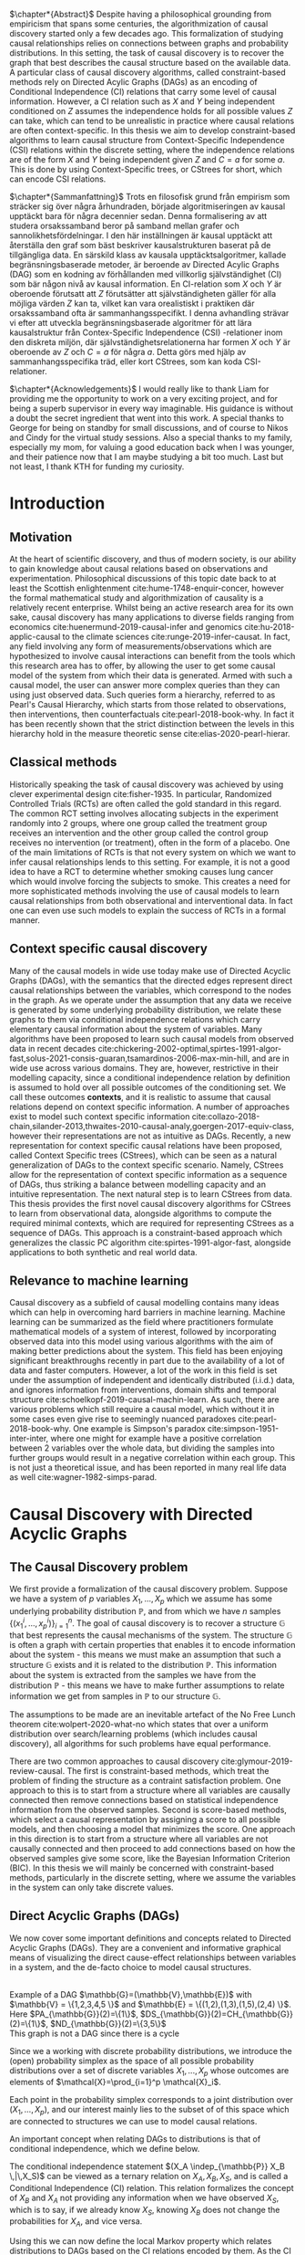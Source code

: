 
#+LATEX_HEADER: \input{templates/tufte-book}
#+LATEX_CLASS: tufte-book
#+LATEX_COMPILER: pdflatex
#+OPTIONS: toc:nil
# #+OPTIONS: num:1
#+LATEX: \setlength\parindent{0pt}
#+LATEX: \setcounter{secnumdepth}{2}
#+LATEX: \newcommand{\indep}{\perp \!\!\! \perp}

# Plain HTML
# #+HTML_HEAD: <link rel="stylesheet" type="text/css" href="https://gongzhitaao.org/orgcss/org.css"/>
# Tufte CSS HTML
#+HTML_HEAD: <link rel="stylesheet" type="text/css" href="tufte.css"/>

# NEWPAGE MACRO
#+MACRO: NEWPAGE @@latex: \newpage @@

# FOOTNOTE MACRO
#+MACRO: footnote @@latex: \footnote{$1}@@ @@html: <span class="marginnote">$1</span>@@

# QUOTES
#+MACRO: quote @@html: <blockquote><p>$1</p><footer>$2</footer></blockquote>@@

# FIGURE MACROS
#+MACRO: marginfigure @@latex: \begin{marginfigure} \includegraphics[$1]{$2.pdf}\caption{$3} \end{marginfigure}@@ @@html: <span class="marginnote"><img width="$1" src = "$2.svg" /><br>$3</span>@@
#+MACRO:  figure @@latex: \begin{figure} \includegraphics[$1]{$2.pdf}\caption{$3} \end{figure}@@

# THEOREMS DEFINIIONS ETC
#+MACRO: def @@latex: \begin{def}[$1]\label{$2}$3\end{def}@@


# ALGORITHMS
#+MACRO: algorithm @@html: <img src="$1">@@


# !!! TODO on generating tikz inside same document https://orgmode.org/worg/org-contrib/babel/languages/ob-doc-LaTeX.html
# !!! TODO HTML rferences xport  https://emacs.stackexchange.com/questions/62236/org-ref-exporting-org-file-to-html-with-its-style-exactly-same-as-a-specific-sc

# #+BEGIN_EXPORT latex
# \title{Template}
# \newcommand{\subtitle}{KTH Thesis Report}
# \author{<Author Name and Author Name>}
# \setstretch{1.4}

# % The front page of the document
# \pagenumbering{roman}
# \include{setup/title-page}
# \include{sections/0-pre-content}

# \pagenumbering{arabic}
# #+END_EXPORT

# Create org-macros for the following to convert to latex/html when necessary
# \newthough{text}, \footnote{text} (gets converted to sidenote),
# \sidenote[num][offset]{text}, \marginnote{text}, \marginfigure...,

# think of using #+LATEX_HEADER: \input{tufte-book} instead of the init.el file

#+begin_export latex
\let\cleardoublepage\clearpage
#+end_export

$\chapter*{Abstract}$
Despite having a philosophical grounding from empiricism that spans some centuries, the algorithmization of causal discovery started only a few decades ago. This formalization of studying causal relationships relies on connections between graphs and probability distributions. In this setting, the task of causal discovery is to recover the graph that best describes the causal structure based on the available data. A particular class of causal discovery algorithms, called constraint-based methods rely on Directed Acylic Graphs (DAGs) as an encoding of Conditional Independence (CI) relations that carry some level of causal information. However, a CI relation such as $X$ and $Y$ being independent conditioned on $Z$ assumes the independence holds for all possible values $Z$ can take, which can tend to be unrealistic in practice where causal relations are often context-specific.  In this thesis we aim to develop constraint-based algorithms to learn causal structure from Context-Specific Independence (CSI) relations within the discrete setting, where the independence relations are of the form $X$ and $Y$ being independent given $Z$ and $C=a$ for some $a$. This is done by using Context-Specific trees, or CStrees for short, which can encode CSI relations. 


#+begin_export latex
\let\cleardoublepage\clearpage
#+end_export

$\chapter*{Sammanfattning}$
Trots en filosofisk grund från empirism som sträcker sig över några århundraden, började algoritmiseringen av kausal upptäckt bara för några decennier sedan. Denna formalisering av att studera orsakssamband beror på samband mellan grafer och sannolikhetsfördelningar. I den här inställningen är kausal upptäckt att återställa den graf som bäst beskriver kausalstrukturen baserat på de tillgängliga data. En särskild klass av kausala upptäcktsalgoritmer, kallade begränsningsbaserade metoder, är beroende av Directed Acylic Graphs (DAG) som en kodning av förhållanden med villkorlig självständighet (CI) som bär någon nivå av kausal information. En CI-relation som $X$ och $Y$ är oberoende förutsatt att $Z$ förutsätter att självständigheten gäller för alla möjliga värden $Z$ kan ta, vilket kan vara orealistiskt i praktiken där orsakssamband ofta är sammanhangsspecifikt. I denna avhandling strävar vi efter att utveckla begränsningsbaserade algoritmer för att lära kausalstruktur från Contex-Specific Independence (CSI) -relationer inom den diskreta miljön, där självständighetsrelationerna har formen $X$ och $Y$ är oberoende av $Z$ och $C=a$ för några $a$. Detta görs med hjälp av sammanhangsspecifika träd, eller kort CStrees, som kan koda CSI-relationer.


#+begin_export latex
\let\cleardoublepage\clearpage
#+end_export


$\chapter*{Acknowledgements}$
I would really like to thank Liam for providing me the opportunity to work on a very exciting project, and for being a superb supervisor in every way imaginable. His guidance is without a doubt the secret ingredient that went into this work. A special thanks to George for being on standby for small discussions, and of course to Nikos and Cindy for the virtual study sessions. Also a special thanks to my family, especially my mom, for valuing a good education back when I was younger, and their patience now that I am maybe studying a bit too much. Last but not least, I thank KTH for funding my curiosity.
# TODO YOU KNOW ABOVE IS THE UGLIEST FIX YOU DID THIS MONTH



#+TOC: headlines:1


* Introduction
\label{sec:Intro}
** Motivation
   At the heart of scientific discovery, and thus of modern society, is our ability to gain knowledge about causal relations based on observations and experimentation. Philosophical discussions of this topic date back to at least the Scottish enlightenment cite:hume-1748-enquir-concer, however the formal mathematical study and algorithmization of causality is a relatively recent enterprise. Whilst being an active research area for its own sake, causal discovery has many applications to diverse fields ranging from economics cite:huenermund-2019-causal-infer and genomics cite:hu-2018-applic-causal to the climate sciences cite:runge-2019-infer-causat. In fact, any field involving any form of measurements/observations which are hypothesized to involve causal interactions can benefit from the tools which this research area has to offer, by allowing the user to get some causal model of the system from which their data is generated. Armed with such a causal model, the user can answer more complex queries than they can using just observed data. Such queries form a hierarchy, referred to as Pearl's Causal Hierarchy, which starts from those related to observations, then interventions, then counterfactuals cite:pearl-2018-book-why.   In fact it has been recently shown that the strict distinction between the levels in this hierarchy hold in the measure theoretic sense cite:elias-2020-pearl-hierar.

** Classical methods
   Historically speaking the task of causal discovery was achieved by using clever experimental design cite:fisher-1935. In particular, Randomized Controlled Trials (RCTs) are often called the gold standard in this regard. The common RCT setting involves allocating subjects in the experiment randomly into 2 groups, where one group called the treatment group receives an intervention and the other group called the control group receives no intervention (or treatment), often in the form of a placebo. One of the main limitations of RCTs is that not every system on which we want to infer causal relationships lends to this setting. For example, it is not a good idea to have a RCT to determine whether smoking causes lung cancer which would involve forcing the subjects to smoke. This creates a need for more sophisticated methods involving the use of causal models to learn causal relationships from both observational and interventional data. In fact one can even use such models to explain the success of RCTs in a formal manner.

   
** Context specific causal discovery
   Many of the causal models in wide use today make use of Directed Acyclic Graphs (DAGs), with the semantics that the directed edges represent direct causal relationships between the variables, which correspond to the nodes in the graph. As we operate under the assumption that any data we receive is generated by some underlying probability distribution, we relate these graphs to them via conditional independence relations which carry elementary causal information about the system of variables. Many algorithms have been proposed to learn such causal models from observed data in recent decades cite:chickering-2002-optimal,spirtes-1991-algor-fast,solus-2021-consis-guaran,tsamardinos-2006-max-min-hill, and are in wide use across various domains. They are, however, restrictive in their modelling capacity, since a conditional independence relation by definition is assumed to hold over all possible outcomes of the conditioning set. We call these outcomes *contexts*, and it is realistic to assume that causal relations depend on context specific information. A number of approaches exist to model such context specific information cite:collazo-2018-chain,silander-2013,thwaites-2010-causal-analy,goergen-2017-equiv-class, however their representations are not as intuitive as DAGs. Recently, a new representation for context specific causal relations have been proposed, called Context Specific trees (CStrees), which can be seen as a natural generalization of DAGs to the context specific scenario. Namely, CStrees allow for the representation of context specific information as a sequence of DAGs, thus striking a balance between modelling capacity and an intuitive representation. The next natural step is to learn CStrees from data. This thesis provides the first novel causal discovery algorithms for CStrees to learn from observational data, alongside algorithms to compute the required minimal contexts, which are required for representing CStrees as a sequence of DAGs. This approach is a constraint-based approach which generalizes the classic PC algorithm cite:spirtes-1991-algor-fast, alongside applications to both synthetic and real world data.
   

** Relevance to machine learning
   Causal discovery as a subfield of causal modelling contains many ideas which can help in overcoming hard barriers in machine learning. Machine learning can be summarized as the field where practitioners formulate mathematical models of a system of interest, followed by incorporating observed data into this model using various algorithms with the aim of making better predictions about the system. This field has been enjoying significant breakthroughs recently in part due to the availability of a lot of data and faster computers. However, a lot of the work in this field is set under the assumption of independent and identically distributed (i.i.d.) data, and ignores information from interventions, domain shifts and temporal structure cite:schoelkopf-2019-causal-machin-learn. As such, there are various problems which still require a causal model, which without it in some cases even give rise to seemingly nuanced paradoxes cite:pearl-2018-book-why. One example is  Simpson's paradox cite:simpson-1951-inter-inter, where one might for example have a positive correlation between 2 variables over the whole data, but dividing the samples into further groups would result in a negative correlation within each group.  This is not just a theoretical issue, and has been reported in many real life data as well cite:wagner-1982-simps-parad.

    
* Causal Discovery with Directed Acyclic Graphs
** The Causal Discovery problem
We first provide a formalization of the causal discovery problem. Suppose we have a system of $p$ variables $X_1,...,X_p$ which we assume has some underlying probability distribution $\mathbb{P}$, and from which we have $n$ samples $\{(x_1^i,...,x_p^i)\}_{i=1}^n$. The goal of causal discovery is to recover a structure $\mathbb{G}$ that best represents the causal mechanisms of the system. The structure $\mathbb{G}$ is often a graph with certain properties that enables it to encode information about the system - this means we must make an assumption that such a structure $\mathbb{G}$ exists and it is related to the distribution $\mathbb{P}$. This information about the system is extracted from the samples we have from the distribution $\mathbb{P}$ - this means we have to make further assumptions to relate information we get from samples in $\mathbb{P}$ to our structure $\mathbb{G}$.


The assumptions to be made are an inevitable artefact of the No Free Lunch theorem cite:wolpert-2020-what-no which states that over a uniform distribution over search/learning problems (which includes causal discovery), all algorithms for such problems have equal performance.

# !!! TODO Elaborate further on NFL

There are two common approaches to causal discovery cite:glymour-2019-review-causal. The first is constraint-based methods, which treat the problem of finding the structure as a contraint satisfaction problem. One approach to this is to start from a structure where all variables are causally connected then remove connections based on statistical independence information from the observed samples. Second is score-based methods, which select a causal representation by assigning a score to all possible models, and then choosing a model that minimizes the score. One approach in this direction is to start from a structure where all variables are not causally connected and then proceed to add connections based on how the observed samples give some score, like the Bayesian Information Criterion (BIC). In this thesis we will mainly be concerned with constraint-based methods, particularly in the discrete setting, where we assume the variables in the system can only take discrete values.  



** Direct Acyclic Graphs (DAGs)
We now cover some important definitions and concepts related to Directed Acyclic Graphs (DAGs). They are a convenient and informative graphical means of visualizing the direct cause-effect relationships between variables in a system, and the de-facto choice to model causal structures.
  
{{{marginfigure( width=\linewidth, ./figures/dageg, Example of a DAG $\mathbb{G}=(\mathbb{V}\,\mathbb{E})$ with $\mathbb{V} = \{1\,2\,3\,4\,5 \}$ and $\mathbb{E} = \{(1\,2)\,(1\,3)\,(1\,5)\,(2\,4)  \}$. Here $PA_{\mathbb{G}}(2)=\{1\}$\, $DS_{\mathbb{G}}(2)=CH_{\mathbb{G}}(2)=\{1\}$\, $ND_{\mathbb{G}}(2)=\{3\,5\}$ )}}}
{{{marginfigure( width=\linewidth, ./figures/dagneg, This graph is not a DAG since there is a cycle)}}}
#+BEGIN_EXPORT latex

\begin{definition}[DAGs]\label{dagdef}
    A Directed Acyclic Graphic (DAG) is a directed graph $\mathbb{G} = (\mathbb{V},\mathbb{E})$ which has no cycles.
\end{definition}

Let $\mathbb{G} = (\mathbb{V},\mathbb{E})$ be a graph. We then have the following definitions. A node $u \in \mathbb{V}$ is a \textbf{parent} of another node $u \in \mathbb{V}$ if $(u,v) \in \mathbb{E}$, in this case we also say $v$ is a \textbf{child} of $u$. If there is an edge $(u,v) \in \mathbb{E}$ or $(v,u)\in \mathbb{E}$ we say the nodes $u$,$v$ are \textbf{adjacent}. A sequence of nodes $(u_1,...,u_k)$ , $k\geq 2$ such that $(u_i,u_{i+1}) \in \mathbb{E}$ is called a path between $u_1$ and $u_k$. In this case, we say $u_1$ is an \textbf{ancestor} of $u_k$ and $u_k$ is a \textbf{descendant} of $u_1$. If we have a node $v$ that is not a descendant of a node $u$ we say $v$ is a \textbf{non-descendant} of $u$.


For any node $u \in \mathbb{V}$ we denote $PA_{\mathbb{G}}(u)$, $CH_{\mathbb{G}}(u)$, $DS_{\mathbb{G}}(u)$, $ND_{\mathbb{G}}(u)$ to be set of parents, children, descendants and non-descendants of $u$ respectively.

\end{definition}

Throughout this work we let $[p]=\{1,...,p\}$ be the set of nodes for DAGs.


#+END_EXPORT




Since we a working with discrete probability distributions, we introduce the (open) probability simplex as the space of all possible probability distributions over a set of discrete variables $X_1,...,X_p$ whose outcomes are elements of $\mathcal{X}=\prod_{i=1}^p \mathcal{X}_i$.

#+begin_export latex
\begin{definition}[Probability simplex]\label{probsimplex}
Given a finite set $\mathcal{X}$, The probability simplex on this set is \\ $\Delta_{|\mathcal{X}|-1} = \{ (f_x \, : x \in \mathcal{X}) \in \mathbb{R}^{|\mathcal{X}|} \, : \, \forall x \in \mathcal{X} \; f_x > 0, \, \sum_{x\in \mathcal{X}}f_x =1\}.$
\end{definition}
#+end_export

Each point in the probability simplex corresponds to a joint distribution over $(X_1,...,X_p)$, and our interest mainly lies to the subset of of this space which are connected to structures we can use to model causal relations.


An important concept when relating DAGs to distributions is that of conditional independence, which we define below.
#+begin_export latex
\begin{definition}[Conditional Independence]\label{def:cirel}
Let  $\mathbb{P}$ be a distribution with variables $X_1,...,X_p$. Given non-empty subsets $A,B \subset [p]$ and a (possibly empty) subset $S \subset [p]$ such that $\mathbb{P}(X_B, X_S)>0$ and $A \cap B \cap S = \{\}$, we say the variables $X_A$ and $X_B$ are conditionally independent given $S$, (denoted $(X_A\indep_{\mathbb{P}} X_B \,|\, X_S)$) if $\mathbb{P}(X_A, \,|\,X_B, X_S) = \mathbb{P}(X_A \, |\, X_S)$ holds for all possible outcomes of $X_A,X_B,X_S$.
\end{definition}
#+end_export

The conditional independence statement $(X_A \indep_{\mathbb{P}} X_B \,|\,X_S)$ can be viewed as a ternary relation on $X_A,X_B,X_S$, and is called a Conditional Independence (CI) relation. This relation formalizes the concept of $X_B$ and $X_A$ not providing any information when we have observed $X_S$, which is to say, if we already know $X_S$, knowing $X_B$ does not change the probabilities for $X_A$, and vice versa.

# !!! TODO Example of CI relationmodel, the graphoid maybe


Using this we can now define the local Markov property which relates distributions to DAGs based on the CI relations encoded by them. As the CI relations have a natural causal interpretation, the local Markov property provides a foundation to relate data generating distributions to DAG representations of a causal system.


#+begin_export latex
\begin{definition}[Local Markov property]\label{thm:localmarkovdag}
Let $\mathbb{G}$ be a DAG with nodes $[p]$. A probability distribution $\mathbb{P}$ satisfies the local Markov property with respect to $\mathbb{G}$ if for each node $i \in [p]$, the variable representing that node, $X_i$ is independent of its non-descendants when conditioned on its parents, formally, $(X_i \indep_{\mathbb{P}} X_{ND_{\mathbb{G}}(i)}\,|\,X_{PA_{\mathbb{G}}(i)})$.
\end{definition}
#+end_export

This formalizes the fact that in order to computationally generate data from a DAG $\mathbb{G}$, the value of each variable $X_i \in \mathcal{X}_i$ depends only on the values of the outcomes of its parents in $\mathbb{G}$. This means that for a (discrete) distribution $\mathbb{P}$ with $p$ variables satisfying the Local Markov property, the distribution can be encoded with $p$ probability tables which give the probabilities for each $X_i$ taking a value when conditioned on all possible outcomes of its parents. From a storage perspective, this means we have to store $\sum_{i=1}^p |\mathcal{X}_i| |\prod_{j \in PA_{\mathbb{G}}(i)}\mathcal{X}_j |$ values. This is significantly smaller than having to store all possible probability values which would require  $\sum_{i=1}^p |\mathcal{X}_i||\prod_{i=1}^p \mathcal{X}_i|$ values. For binary variables assuming $d$ parents for each variable, this is the difference between $p2^{d+1}$ and $p2^{p+1}$.


For the purposes of this thesis, it is worth introducing the Ordered Markov property which uses the concept of a linear ordering. {{{footnote(For a DAG \mathbb{G} with $p$ nodes a linear ordering is an ordering of the nodes that respects the directions in $\mathbb{G}$\, that is each node $i$ always comes after each $j \in PA_{\mathbb{G}}(i)$. It is a  also called a topological ordering, and later on we will use this ordering as a causal ordering for events.)}}}

#+begin_export latex
\begin{definition}[Ordered Markov Property]\label{orderedmarkov}
Let $\mathbb{G}$ be a DAG and $\pi = \pi_1 \cdots \pi_p$ a causal ordering of $\mmathbb{G}$. A probability distribution $\mathbb{P}$ satisfies the Ordered Markov property with respect to $\mathbb{G}$ if we have $(X_i \indep_{\mathbb{P}} X_{\{1,...,i-1 \} \textbackslash PA_{\mathbb{G}}(i)}\,|\, X_{PA_{\mathbb{G}}(i)})$.
\end{definition}
#+end_export

A distribution $\mathbb{P}$ satisfying the local Markov property with respect to a DAG $\mathbb{G}$ is equivalent to that distribution satisfying the ordered Markov property with respect to $\mathbb{G}$ and a linear ordering of $\mathbb{G}$.

# TODO name everything linear ordering

    # TODO Think about this The Ordered Markov property is a way to restate the local Markov property under the assumption that we know a causal ordering of the variables.


An important notion in DAGs is that of d-separation and blocked paths.
 {{{footnote( \baselineskip \baselineskip Recall that a path between 2 nodes is any sequence of edges connecting them irrespective of edge direction.)}}}.


# !!! TODO Add path and d-sep example from above DAG after changing the labels
# !!! Analyse triples or consecutive triples?
#+begin_export latex
\begin{definition}[Blocked path]\label{bpath}

Given a DAG $\mathbb{G}$, and a path between nodes $i,j \in \mathbb{V}$, we say the \textbf{path is blocked} by a (potentially empty) set of nodes $S$ if either of the following hold:
\begin{itemize}
\item Along the path there is a triple of nodes $(x,s,y)$ such that $x \rightarrow s \rightarrow y$, $x \leftarrow s \leftarrow y$, or $x \leftarrow s \rightarrow y$ with $s \in S$
\item Along the path there is a triple of nodes $(x,s,y)$ such that $x \rightarrow s \leftarrow y$ such that $s \notin S$ and no descendants of $s$ are in $S$.
\end{itemize}

\end{definition}


\begin{definition}[d-separation]\label{def:dsep}

Given a DAG $\mathbb{G}$,  two (non-empty) sets of nodes $X,Y$ are \textbf{d-separated} by a (potentially empty) set of nodes $S$ in $\mathbb{G}$, denoted $(X\indep_{\mathbb{G}}Y\,|\,S)$ if all paths between every node in $X$ and every node in $Y$ are blocked by $S$. 

\end{definition}
#+end_export

# !!! TODO Describe the 3 building blocks

{{{marginfigure(width=\linewidth, ./figures/chainl, Chain )}}}
# {{{marginfigure(width=\linewidth, ./figures/chainr, )}}}
{{{marginfigure(width=\linewidth, ./figures/fork, Fork/Common cause)}}}
{{{marginfigure(width=\linewidth, ./figures/collider, V-structure/ Collider/Immorality)}}}


# terminology, forks, chains, immoralities

# The moment a path is inactive/blocked triple, the entire path is inactive/blocked
# All paths must be blocked to guarantee independence
# Active paths correspond to a path where information can flow, thus no guarantee of independence, the moment we see an active path we cannot guarantee this indepdence


The notion of d-separation relates DAGs to probability distributions from the following theorem.
#+begin_export latex
\begin{definition}[Global Markov property]\label{thm:dagci}

Given a distribution $\mathbb{P}$ that satisfies the local Markov property with a DAG $\mathbb{G}$, we have that for any (non-empty) sets $A,B$ and (possibly empty) set $S$, $(X_A \indep_{\mathbb{G}} X_B \,|\,X_S) \implies (X_A \indep_{\mathbb{P}} X_B \,|\, X_S)$


\end{definition}
#+end_export

An important result states that the above notions are indeed equivalent cite:duarte-2020-algeb-geomet.

#+begin_export latex
\begin{theorem}[Markov theorems for DAGs]\label{thm:markovdag}
Given a distribution $\mathbb{P}$ over $X_1,...,X_p$ and a DAG $\mathbb{G}$ over $p$ nodes, the following are equivalent

\begin{itemize}
\item $\mathbb{P}$ is Markov to $\mathbb{G}$ i.e. $\mathbb{P}(X_1,...,X_p) = \prod_{i=1}^p \mathbb{P}(X_i \, |\, X_{PA_{\mathbb{G}}(i)})$
\item $\mathbb{P}, \mathbb{G}$ satisfy the local Markov property
\item $\mathbb{P}, \mathbb{G}$ satisfy the ordered Markov property
\item $\mathbb{P}, \mathbb{G}$ satisfy the global Markov property
\end{itemize}

\end{theorem}
#+end_export


If $\mathbb{P}$ satisfies the local Markov property with respect to $\mathbb{G}$ and has a probability density with respect to a product measure, we say $\mathbb{P}$ is Markov with respect to $\mathbb{G}$, or equivalently, $\mathbb{G}$ is an Independence map (I-MAP) of $\mathbb{P}$ cite:lauritzen-1996-graph.

Thus DAGs can be seen as structures that encode Conditional Independence (CI) relations. More importantly, d-separation encodes the complete set of CI relations satisfied by all distributions Markov to a DAG, i.e. distributions that are Markov to a DAG $\mathbb{G}$ *and* satisfy *exactly* the CI relations encoded by d-separation exist cite:meek-1995-stron-compl,geiger-1990-ident-indep.

# !!! TODO Introduce CI Models as a subset of the simplex, exmaple of how difference A_|_B and A_|_B|C are

It is also possible to have 2 DAGs that encode the same CI relations, in which case we say that they are both in the same Markov Equivalence Class (MEC), and we say they are Markov Equivalent. MECs can be characterized by the following theorem cite:verma-2013-equiv-causal-model.

#+begin_export latex
\begin{theorem}[Characterization of MECs]\label{thm:vermapearl}
Two DAGs $\mathbb{G}_1$ and $\mathbb{G}_2$ are Markov Equivalent if and only if they have the same skeleton (underlying undirected edges) and v-structures, where a v-structure is a triple of nodes $(i,j,k)$ with edges $i \rightarrow j \leftarrow k$ and $i,k$ do not share an edge.
\end{theorem}
#+end_export

For example, the Chain and Fork graphs from the previous page belong to the same Markov Equivalence class.

** Causal Discovery Algorithms for DAGs

   Theorem \ref{thm:markovdag} suggests that we can make use of CI testing on a distribution $\mathbb{P}$ to learn a DAG $\mathbb{G}$. However, the distribution $\mathbb{P}$ may contain CI relations not encoded in the DAG, thus we make the following assumption.

#+begin_export latex
\begin{definition}[Faithfulness]\label{def:faithfulness}

A probability distribution $\mathbb{P}$ is faithful to a DAG $\mathbb{G}$ if it entails only the CI relations encoded by the d-separations in the DAG.

\end{definition}
#+end_export

Under the faithfulness assumption, the global Markov property holds both ways. It should be noted that faithful distributions exist cite:meek-1995-stron-compl, and the set of distributions that are not faithful to a dag $\mathbb{G}$ have measure $0$ cite:uhler-2013-geomet-faith, which suggets that in theory this is not a very restrictive assumption.



One of the first practical algorithms which make use of the theory above is the PC algorithm, cite:spirtes-2000-causation-prediction-search,kalisch-2007-estim-high which is a constraint-based causal discovery algorithm that relies of the characterization of DAGs in Theorem \ref{thm:vermapearl} and the faithfulness assumption to find a DAG in the MEC of the true causal DAG. The algorithm starts from a complete graph and runs conditional independence tests to first find the DAG skeleton, then its v-structures, then proceeds to direct the edges whenever possible. The output of the PC algorithm is a Completed Partially Directed Acyclic Graph (CPDAG) cite:meek-1995-causal-infer, which acts as a representation for the Markov Equivalence class. A Partially Directed Acylic Graph (PDAG) is a graph where some edges are directed and some are undirected and there is no cycle in the direction of the directed edges and any direction of the undirected edges. A PDAG a is Complete PDAG (CPDAG) if every directed edge exists also in every DAG in the Markov Equivalence class of the DAG and for every undirected edge between nodes $i,j$ there exists a DAG with the edge $i \rightarrow j$ and a DAG with $j \rightarrow i$ in the equivalence class. CPDAGs are also sometimes called essential graphs cite:andersson-1997-charac-markov.



# !!! With the assumption that existence of edges means causal relation, blabla, we can get skeleton!!! To direct edges we can make use of a characterization of DAGs




   # !!! TODO Assumptions in PC Algorithm (causal sufficiency, faithfulness, causal Markov assumption)



   


** Limitations of using DAGs
   DAGs are a simple and informative structure for causal discovery, however their ability to only encode CI relations is a limitation. This is because the CI relation  $(X_A \indep_{\mathbb{P}} X_B \,|\, X_S)$ implies that $X_A$ and $X_B$ are independent for all possible outcomes of $X_S$, which in some cases might be too strong of an assumption. A generalization of such relations is Context-Specific Conditional Independence (CSI) relations, defined below.
   #+begin_export latex
\begin{definition}[Context-Specific Independence]\label{def:csirel}
Let  $\mathbb{P}$ be a distribution with variables $X_1,...,X_p$ with a state space $\mathcal{X} = \prod_{i=1}^p \mathcal{X}_i$. Given (non-empty) subsets $A,B \subset [p]$ and (possibly empty) subsets $S,C \subset [p]$ and $x_C \in \prod_{i \in C}\mathcal{X}_i $ such that $\mathbb{P}(X_B, X_S, X_C = x_C)>0$ and $A \cap B \cap S \cap C = \{\}$, we say the variables $X_A$ and $X_B$ are conditionally independent given $S$, in the context $X_C=x_C$ (denoted $(X_A\indep_{\mathbb{P}} X_B \,|\, X_S, X_C=x_C)$) if $\mathbb{P}(X_A \,|\,X_B, X_S,X_C=x_C) = \mathbb{P}(X_A \, |\, X_S,X_C=x_C)$ holds for all possible outcomes of $X_A,X_B,X_S$.
\end{definition}
   #+end_export


   In the next chapter we introduce Context-Specific Trees (CStrees) which can encode such relations, and thus provide a structure that can capture the context specific information glossed over in DAGs.
   

{{{NEWPAGE}}}

* Causal Discovery with Context Specific Trees
One intuition is that to capture context specific relations one needs to make use of a structure that explicitly represents separate outcomes of a distribution. In high school some might have encountered the use of trees to model small probabilistic systems, and they fully include all possible outcomes involved, and serve as an important tool to compute probabilities for relevant events. As we will see in this chapter, this is a good way to approach the problem of encoding context information as well.

** Context Specific Trees (CStrees)
   Before defining CStrees we start by defining staged trees, which contain CStrees as a subset. Both of these are rooted trees. {{{footnote(A rooted tree $\mathbb{T} = (\mathbb{V}\,\mathbb{E})$ is a directed graph whose skeleton is a tree and there exists a unique node $r$ such that $PA_{\mathbb{T}}(r) = \{\}$ which is called the root.)}}}
   #+begin_export latex
   \begin{definition}[Staged trees]
   Let $\mathbb{T} = (\mathbb{V},\mathbb{E})$ be a rooted tree, $\mathbb{L}$ a finite set of labels for the edges, and $\theta : \mathbb{E} \rightarrow \mathbb{L}$ a labelling of the edges. Let $E_{\mathbb{T}}(v) = \{v \rightarrow w \in \mathbb{E} \,:\, w \in CH_{\mathbb{T}}(v) \}$,   i.e. the set of edges coming out of $v$ in $\mathbb{T}$. The pair $(\mathbb{T}, \theta)$ is a staged tree if 
\begin{itemize}
\item  $\forall v \in \mathbb{V}$ we have |$\theta(E_{\mathbb{T}}(v))$| = |$E_{\mathbb{T}}(v)$|.
\item $\forall v,w \in \mathbb{V}$ we have that both $\theta(E_\mathbb{T}(v))$ and $\theta(E_\mathbb{T}(w))$ are either equal or disjoint.
\end{itemize}
\end{definition}
#+end_export

This can be thought of as a probability tree where each edge represents a probability value, and the probabilities coming out of all edges from any given node sum to 1. More formally, first define the space of canonical parameters of the staged tree $(\mathbb{T},\theta)$ as

#+begin_export latex
$\Theta_{\mathbb{T}} = \{  x\in \mathbb{R}^{|\mathbb{L}|} \, : \, \forall e \in \mathbb{E}, x_{\theta(e)}\in (0,1), \forall v \in \mathbb{V}, \, \sum_{e \in E_{\mathbb{T}}(v)} x_{\theta(e)}=1 \}$.
#+end_export

Given the probability simplex $\Delta_{|\mathcal{X}|-1}$ and letting $\mathbf{i}_{\mathbb{T}}$ be the set of all leaves of the staged tree $\mathbb{T}$  the staged tree model is defined as below.


#+begin_export latex
\begin{definition}[Staged tree models]\label{def:stagedtreemodel}
The staged tree model $\mathbb{M}_{(\mathbb{T},\theta)}$ is the image of the map $\varphi_\mathbb{T} \, : \, x \rightarrow f_v := $ $\Big($ $\prod_{e \in E_{\mathbb{T}(\lambda(v))} x_{\theta(e)}$ $\Big)_{v \in \mathbf{i}_{\mathbb{T}}}$
\end{definition}
#+end_export
{{{marginfigure(width=\linewidth, ./figures/modelhierarchy, Hierarchy of models on $\mathcal{X}$ that we are concerned with\, the most general space of models being probability simplex since it contains all distributions on $\mathcal{X}$\, followed by the space of staged tree models $\mathbb{M}^*_{(\mathbb{T}\,\theta)}$\, the space of CStree models $\mathbb{M}^*_{(\mathbb{T}'\, \theta)}$ then DAG models $\mathbb{M}^*_{\mathbb{G}}$. More general models can explain more datasets whilst simpler models can often be easier to work with. )}}}
Thus given variables $X_1,...,X_p$, and a causal ordering $\pi$, the staged tree for this pair with levels {{{footnote(The $k^{th}$ level of a rooted tree\, $L_k$\, is the set of nodes such that the unique path from each node in $L_k$ to the root consists of $k$ edges.)}}} $L_1,...,L_p \sim X_{\pi_1},...,X_{\pi_p}$, each path from the root to the leaf defines a sequence of events $x_1, x_1x_2, ...,x_1\cdots x_p$ where $x_i \in \mathcal{X}_{\pi_i}$. Since for the edge  $e = ((x_1\cdots x_k), (x_1\cdots x_kx_{k+1}))$ we have $x_{\theta(e)} = \mathbb{P}(x_{k+1}\,|\, x_1\cdots x_k)$, the product in Definition \ref{def:stagedtreemodel} does indeed result in $\mathbb{P}(v_1,...,v_p)$ for each $v \in \textbf{i}_{\mathbb{T}}$ by the chain rule in probability. {{{footnote(The chain rule in probability states $\mathbb{P}(X_1 \,...\,X_p) = \mathbb{P}(X_p \; |\; X_{p-1}\,...\,X_1)\mathbb{P}(X_{p-1} \; | \; X_{p-2}\,...\,X_1 )\\ \cdots \mathbb{P}(X_2|X_1)\mathbb{P}(X_1)   )}}}

# !!! TODO Dont fully understand the above x_theta thing

The important characteristic of staged trees are their stages. 

#+begin_export latex
\begin{definition}[Stages]

Given a staged tree $(\mathbb{T},\theta)$, we say two nodes $v,w$ are in the same stage if and only if  $\theta(E_\mathbb{T}(v)) = \theta(E_\mathbb{T}(w))$

\end{definition}
#+end_export


Stages are represented by colours, and when a stage contains a single node, it is coloured white. Staged tree models generalize DAG models, i.e. distributions represented by DAGs, however they are perhaps too general, in the sense that despite allowing for the representation of context specific information, they do not admit a intuitive representation of the causal structure. This creates the need for a structure that generalizes DAG models *and* admits an intuitive representation. The recently proposed subclass of staged trees, known as CStrees allow for this.

#+begin_export latex
\begin{definition}[CStrees]\label{def:cstree}
Let $\mathcal{X}_i$ denote the state space of some variable $X_i$ with $\mathcal{X} = \Pi_{i=1}^p \mathcal{X}_i$, and $(\mathbb{T},\theta)$ be a staged tree with levels $L_1,...,L_p$ corresponding to variables $X_{\pi_1},...,X_{\pi_p}$ where $\pi = \pi_1...\pi_p$ is the causal ordering of the variables.  
A CStree is a staged tree $(\mathbb{T}, \theta)$ where each level of the tree corresponds to some variable and  such that 
\begin{itemize}
\item It is compatibly labeled, i.e. $\forall x_{\pi_k} \in \mathcal{X}_{\pi_k}$ we have $\theta(x_{\pi_1}...x_{\pi_{k-1}}\rightarrow x_{\pi_{k-1}}x_{\pi_k}) = \theta(y_{\pi_1}...y_{\pi_{k-1}}\rightarrow y_{\pi_{k-1}}x_{\pi_k})$ whenever $x_{\pi_1}...x_{\pi_{k-1}}$ and $y_{\pi_1}...y_{\pi_{k-1}}$ are in the same stage.
\item (\textbf{CStree property}) Each stage $S_i \subset L_k$ of the tree has a fixed context, i.e. $\exists C_i \subset [k]$ and the fixed outcome $x_{C_i} \in \mathcal{X}_{C_i}$, where the stages contain nodes generated from taking the union over the variables beside those in $C_i$, i.e. if $Y_i = [k] \textbackslash C_i$ then $S_i = \bigcup_{x_{Y_i} \in \mathcal{X}_{Y_i}} \{x_{C_i}x_{Y_i} \}$.
\end{itemize}
\end{definition}
   #+end_export 

   # !!! TODO read discussion after def 3.1 in liams paper and talk more about cstrees here



Given a CStree $\mathbb{T}$ and a causal ordering $\pi$, each node in level $L_k$ corresponds to an outcome of the sequence of variables $X_{\pi_1},...,X_{\pi_k}$. Each edge coming into each node in $L_k$ is of the form $(x_1\cdots x_{k-1},x_1\cdots x_k)$ represents $P(x_{k}|x_1 \cdots x_{k-1})$, which is also the value of the parameter associated to this edge. Suppose we fix a node $n = a_1\cdots a_k \in L_k$. Each edge coming out of $n$ gives the probabilities for the variable in the next level $L_{k+1}$, conditioned on the context $(X_{\pi_1}=a_1,...,X_{\pi_k}=a_k)$. Thus, we can view this node $n$ as representing the distribution $\mathbb{P}(X_{\pi_{k+1}}\,|\, X_{\pi_1}=a_1,...,X_{\pi_k}=a_k)$ This is an important view which we will make use of when testing for context specific independence in the algorithms throughout this paper. We show an example of a CStree and a staged tree that is not a CStree below.



      #+begin_export latex
\begin{figure}[!h]\label{fig:cstreestagedtree}
   \begin{floatrow}
\ffigbox{\includegraphics[width=0.95\linewidth]{figures/cstreestagedtree.pdf}}%
\caption{Example of a staged tree model that is not a CStree (Left) and a CStree (right) for binary variables $X_1,X_2,X_3,X_4$ in that causal ordering.}
        
   \end{floatrow}
\end{figure}
   #+end_export

Both staged trees in Figure \ref{fig:cstreestagedtree} represent 4 binary variables $X_1,X_2,X_3,X_4$ taking values in $\{0,1\}$ in that causal order. Suppose each edge to the left corresponds to the outcome $0$ and the other corresponds to 1. In this case, the left edge coming out of the root represents $\mathbb{P}(X_1 = 0)$ and the right edge coming out the root represents $\mathbb{P}(X_1 = 1)$. The nodes represent distributions conditioned on the context unique to them. For example, the left-most red node in both trees represent $\mathbb{P}(X_3 \,|\, X_2=0, X_1=0)$. The tree on the right is a CStree because each of the nodes in the non-singleton stages, which are represented by a non-white colour, share exactly one fixed context. For example, the stage corresponding to the blue nodes in the tree on the right (the CStree) corresponds to the contexts $(X_1=1, X_2=0, X_3=0), (X_1=1, X_2=1, X_3=1), (X_1=1, X_2=1, X_3=0), (X_1=1, X_2=1, X_3=1)$. The common context for this stage is  $(X_1=1)$. Meanwhile, for the tree on the left, the stage corresponding to the blue nodes only share the empty context, meaning all nodes in level 3 must correspond to the stage with the empty context for it to be a CStree - this is however not the case since there are nodes in level 3 which correspond to the yellow and green stages, thus not part of the blue stage. 


A CStree encodes Context-Specific Conditional Independence (CSI) relations according to the following lemma cite:duarte-2021-repres-contex.


#+begin_export latex
\begin{lemma}[CStrees and Context-Specific Conditional Independence relations]\label{lem:cstreecsi}

Let $\mathbb{T} = (\mathbb{V},\mathbb{E})$ be a CStree with levels $X_1,...,X_p \sim L_1,...,L_p$ and stages $S_1,...,S_m$. Then for any $\mathbb{P} \in \mathbb{M}_{(\mathbb{T},\theta)}$ and $S_i \subset L_{k-1}$, $\mathbb{P}$ entails the CSI relation $(X_k \indep_{\mathbb{P}} X_{[k-1] \textbackslash C_i} \, | \, X_{C_i} = x_{C_i})$ where $X_{C_i}=x_{C_i}$ is the context fixed by the stage $S_i$.

\end{lemma}
#+end_export

The CSI relations from the CStrees look similar to the CI relations from the ordered Markov property. The difference is that the CStree encodes independence of $X_k$ with all the variables preceding it in the causal ordering when conditioned on a context, compared to the ordered Markov property which contains the variables which represent the parents of $k$ in the conditioning set. Thus, CStrees can be thought of as a relaxation of DAG models via a relaxation of the ordered Markov property, where we condition on the more general scenario of contexts, rather than variables. 


One question that arises is how many CStrees are there for a given system of variables $X_1,...,X_p$ taking values in $\mathcal{X}_1,...,\mathcal{X}_p$. The authors of the original CStree paper cite:duarte-2021-repres-contex provide a closed form expression for the number of CStrees on $p$ binary variables, alongside a table comparing the number of DAGs (sequence A003024 in oeis.org), CStrees and comptabily labeled staged trees, which we include below in Table [[modelcounts]]. A closed form expression for general CStrees remains to be discovered.

#+NAME:modelcounts
#+CAPTION: Number of DAGs, CStrees and compatibly labeled staged trees on $p$ binary variables.
| $p$ |  DAGs |     CStrees | Compatibly labeled staged trees |
|---+-------+-------------+---------------------------------|
| 1 |     1 |           1 |                               1 |
| 2 |     3 |           4 |                               4 |
| 3 |    25 |          96 |                             180 |
| 4 |   543 |       59136 |                         2980800 |
| 5 | 29281 | 26466908160 |              156196038558888000 |




** Learning CStrees from observed data
   Given a system of variables $X_1,...,X_p$, we would first need a causal ordering $\pi_1 \cdots \pi_p$ in order to construct a CStree for these variables. Since CStrees encode CSI relations, they can also encode CI relations, which means we can generate a CStree from a DAG. The following proposition formalizes this notion cite:duarte-2020-algeb.

   #+begin_export latex
\begin{proposition}[CStrees corresponding to DAGs]\label{prop:dagandcstree}
A compatibly labeled staged tree $\mathbb{T}$ with causal ordering $\pi_1 \cdots\pi_p$, levels $L_1,...,L_p$ corresponding to variables $X_{\pi_1},...,X_{\pi_p}$ encodes the same CI relations as some DAG $\mathbb{G}$ if and only if for any topological ordering of $\mathbb{G}$, $\forall k \in [p-1]$, the level $L_k$ has its nodes partitioned into stages where the context for each stage is an element of the Cartesian product of the parents of $X_{\pi_{k+1}}$ in $\mathbb{G}$.
\end{proposition}
   #+end_export

   We describe the computational procedure to generate a CStree $\mathbb{T}$ from a DAG $\mathbb{G}$ below, assuming that we are given a causal ordering of $\mathbb{G}$. {{{footnote(\textsc{Parents} is a function that takes a graph and a node and returns the parents of that node in the graph; \textsc{CartesianProduct} takes a set of variables and returns the cartesian product of these variables i.e. all possible values they can take)}}}.


   
#+NAME: alg:1
#+BEGIN_EXPORT latex
\begin{algorithm}[H]
\label{alg:dagtocstree}
      \SetAlgoLined
      \KwIn{A DAG $G$, causal ordering $O$}
      \KwOut{CStree $T$ with ordering $O$ and stages $S$ defined by $G$}
      $T \gets$ Empty staged tree with ordering $O$\;
      $S \gets$ Empty List\;
       \For{$k$ in $|O|-1$}{
        $v \leftarrow O[k+1]$ \;
	$T.add\_level(v)$\;
	$pars \leftarrow \;  \textsc{Parents}(G, v)$\;
	$contexts \leftarrow$ \textsc{CartesianProduct}($pars$)\;
	$stages\_k \gets$ Empty Dictionary\;
	\For{$c$ in $contexts$}{
	$stages\_k[c] \leftarrow$ [nodes in level $k$ where $c$ is a subcontext]\;
	}
	$S.append(stages\_k)$\;
       }
       \caption{\textsc{DagToCStree}\\Constructing a CStree from a DAG}
       \KwRet{$T, S$}
      \end{algorithm}
#+END_EXPORT

Algorithm \ref{alg:dagtocstree} above does not necessarily need a causal ordering. This is because given a DAG we can perform a topological sort on it to get one, for which efficient algorithms exist cite:tarjan-1976-edge-disjoin.

#+begin_export latex
\begin{theorem}\label{thm:dagtocstreecorrectness}
Given variables $X_1,...,X_p$ taking values in $\mathcal{X}=\prod_{i=1}^p \mathcal{X}_i$ , Algorithm \ref{alg:dagtocstree} is correct i.e. it takes a DAG and returns the corresponding CStree in $\mathcal{O}(d^{2p})$ time and $\mathcal{O}(d^p)$ space where $d = \max_{i \in [p]} |\mathcal{X}_i|$.
\end{theorem}

\textit{Proof:
	For correctness, at each level $L_k$, the non-singleton stages are created for the contexts fixed by the outcomes of the parents of $X_{\pi_{k+1}}$ thus by Proposition \ref{prop:dagandcstree} the tree is still a CStree. Since the staging process at each level only creates non-singleton stages of nodes within that level, and we go over each level except the last level which always contains singleton stages (one for each outcome of $\mathcal{X}$), the stages $S$ lead to $T$ being a CStree. For time complexity, the worst case scenario is for the fully connected DAG, assuming the ordering $12\cdots p$, node $i$ has $i-1$ parents. This however results in a CStree with no non-singleton stages. Thus we look at the scenario where node $i$ has $i-2$ parents. At the level for the variable representing node $i$, the variable $contexts$ in Algorithm \ref{alg:dagtocstree} which is all the elements of the the Cartesian product of values the parents take, has $|\prod_{j=1}^{i-2} \mathcal{X}_j|$ elements. For each element in this Cartesian product which fixes the context for the stage, we have to loop over all nodes in level $i$ and to store the nodes for that stage, and level $i$ has $|\prod_{j=1}^i \mathcal{X}_j|$ nodes. Thus the loop for level $i$ takes $|\prod_{j=3}^{i-2} \mathcal{X}_j ||\prod_{j=1}^i \mathcal{X}_j| $ where the indexing starts at 3 for the first term since the parent sets are non-empty starting from node 3. Since we have $p$ levels, ignoring the first 2 since their variables have no parents, we have}

	\begin{align*}\sum_{i=3}^p |\prod_{j=3}^{i-2} \mathcal{X}_j ||\prod_{k=1}^i \mathcal{X}_k| < \sum_{i=1}^p |\prod_{j=1}^i |\mathcal{X}_j||\prod_{k=1}^i |\mathcal{X}_k|< \sum_{i=1}^p \prod_{j=1}^i d \prod_{k=1}^i d 
	\end{align*}

\textit{where $d = \max_{i \in [p]} |\mathcal{X}_i|$. This sum then becomes }
\begin{align*}
\sum_{i=1}^p d^{2i}  = \frac{d^2 (d^{2p}-1)}{d^2-1} = \mathcal{O}(d^{2p})
\end{align*}

\textit{For space complexity, in the worst case DAG mentioned, level $i$ which has $\prod_{j=1}^i |\mathcal{X}_j| < d^i$ nodes and the same amount of edges coming in. For storing the stages, the extra information we need to store is the fixed contexts for each stage, and  there are $\prod_{j=3}^i |\mathcal{X}_j| < d^i$ stages in level $i$. Thus the nodes, edges and stages for level $i$ are at most $3d^i$, summing for each level gives}
\begin{align*}\sum_{i=1}^p 3d^i= \frac{3d (3d^{p}-1)}{3d-1} = \mathcal{O}(d^{p})\end{align*}
}
#+end_export

We mention the space complexity here to emphasize that it grows exponentially, which is one limitation of this approach. For $p$ binary variables this means a CStree takes $\mathcal{O}(2^p)$ space. This is in comparison to DAGs which in the worst case assuming full connectivity require $\mathcal{O}(p^2)$ space, independent of the state space of the variables. 


In order to learn CSI relations, one can now take a CStree from a DAG and perform a statistical test to determine context specific independence relations. Recall that each node in level $k$ represents a probability density of the variable in level $k+1$ under the context fixed by that node. Thus for each level, we can compare all possible pairs of nodes by taking the samples fixed by the contexts of the pair, and testing whether they are from the same distribution. If so, we assign the same colour to both of them. Then by the CStree property from Definition \ref{def:cstree} we must have that all nodes in level $k$ which share the same context as that of these 2 nodes must also have the same colour. For example with binary variables if we have 2 nodes representing the outcomes $X_{\{1,2,3,4\}}=0110, X_{\{1,2,3,4\}}=0011$ {{{footnote($X_{\{1\,2\,3\,4\}}=0110$ is shorthand for $(X_1=0\, X_2=1\, X_3=1\,X_4=0)$)}}}  and we know they are in the same stage $S_i$, then the common context for that stage is $X_{\{1,4\}}=01$, and by the CStree property all nodes in that level with this subcontext belong to the same stage. 


# !!! TODO More on the Cstree property as an assumption

{{{NEWPAGE}}}
We now describe the algorithm for learning a CStree. {{{footnote(\textsc{Colour} is a function that takes a node and returns the colour of it if it belongs to a non-singleton stage - note here we represent the stage using a colour; \textsc{CommonContext} is a function that takes 2 nodes and returns their common context - if one or both of them already belong to a stage\, we take this to be the common context between these contexts; \textsc{Test} is a function that determines whether the distributions corresponding to both of the nodes belong to the same stage or not - this typically involves a statistical test;  \textsc{NodesWithContext} takes a set of nodes and a context $c$ and returns the nodes which have the $c$ as a subcontext; \textsc{UpdateStages} is a function that updates the stages of the tree with the new nodes by assigning them all the same colour.)}}}

#+BEGIN_EXPORT latex
\begin{algorithm}[H]\label{alg:learncstree}
\SetAlgoLined
\KwIn{CStree $T$, (possibly empty) stages $S$, causal ordering $O$, Data matrix $D$}
\KwOut{The CStree $T$ with ordering $O$ and stages $S$}
$l=1$\;
$p=|O|$\;
\While{l < $p$}{
    $ns \gets$ [nodes in level $l$ of $T$]\;
    $ps \gets$ [all pairs of nodes in level $l$]\;
    \For{ $(n_1,n_2)$ in $ps$}{
    \eIf{\textsc{Colour}($n_1$)=\textsc{Colour}($n_2$)}
        {skip}
	{
    $c \gets$ \textsc{CommonContext}($n_1,n_2$)\;
    $same\_distr =$ \textsc{Test}($c, n_1,n_2, \: D, \: O[l+1]$)\;
    \If{same\_distr}
    {
        $new\_nodes \gets$ \textsc{NodesWithContext}($ns,c$)\;
	$S \gets$ \textsc{UpdateStages}($S$, $c$, $new\_nodes$)\;
    }
    }
}
$l=l+1$\;
}
\caption{\textsc{LearnCStree} \\ Learning a CStree with knowledge of causal ordering}
\KwRet{$T,S$}
\end{algorithm}
#+END_EXPORT

# !!! On choosing pair of nodes, reseviour sampling, node size increasing etc

Algorithm \ref{alg:learncstree} can be sped up by already providing a non-empty CStree containing stages which we may have inferred from a DAG. If one knows the DAG and the true causal ordering of the system they can learn a CStree by using Algorithm \ref{alg:dagtocstree} followed by Algorithm \ref{alg:learncstree}.


#+begin_export latex
\begin{theorem}\label{thm:learncstreecorrectness}
Given variables $X_1,...,X_p$ taking values in $\mathcal{X}=\prod_{i=1}^p \mathcal{X}_i$ , Algorithm \ref{alg:learncstree} is correct i.e. it merges all possible stages whilst maintaining the CStree property and runs in $\mathcal{O}(d^{2p})$ time, assuming constant time for statistical independence testing, where $d=\max_{i \in [p]}|\mathcal{X}_i|$.

\end{theorem}

\textit{Proof:
For correctness, at level loop iteration we compare all pairs of nodes and only update the stages if they do not belong to the same non-singleton stage. In this case if they do belong to the same stage according to the statistical testing, we add exactly the nodes that belong to the stage according to the CStree property. Thus the CStree property is intact throughout the algorithm. For time complexity, using notation from Theorem \ref{thm:dagtocstreecorrectness}, level $i$ has at most $d^i$ nodes and in the worst case we run statistical testing on all pairs of nodes, of which there are ${d^i \choose 2} = \frac{d^i !}{2! (d^i - 2)!} < \frac{d^{2i}}{2}$, summing for each level gives $\sum_{i=1}^p \frac{d^{2i}}{2}  = \mathcal{O}(d^{2p})$.
}
#+end_export

In the general case it is possible that the true causal ordering is unknown. In fact, we need to consider the set of all causal orderings for each DAG in the MEC of the true DAG. Thus we first learn the CPDAG of the true underlying DAG using the PC algorithm. Since we do learn a DAG model to get possible causal orderings, we can encode the CI relations within this initial DAG into the CStree using Algorithm \ref{alg:dagtocstree} before learning context-specific information using. However, this could result in CI relations being encoded even though they hold in specific contexts, for example, we might encode $(X_i \indep X_j | X_k)$ even though in reality we only have the CSI relation $(X_i \indep X_j | X_k=0)$. Thus in the case where we do not know the true causal ordering, we split the algorithm into 2 cases, one where we use the DAG CI relations and another where do not use them, so we can refer them explicitly later on in the experiments section. 




#+begin_export latex
\begin{algorithm}\label{alg:cstreepc}
\SetAlgoLined
\KwIn{Data matrix $D$, (optional causal ordering $O$)}
\KwOut{List of CStrees $T$ with minimum number of stages}
$CPDAG \gets$ \textsc{PcAlgorithm}($D$)\;

\uIf{$O$ given}
{
$G \gets g \in CPDAG$ with ordering $O$\;
$dags \gets$ [$G$]\;
$orderings \gets [O]$\;
}
\uElse{
$dags \gets $ [$g$ in CPDAG]\;
}
$min\_stage\_trees \gets []$\;
$min\_stage \gets \infty$\;
\For{$G$ in $dags$}{


\If{$O$ not given}{
    $orderings \gets$  \textsc{AllTopologicalSort}($G$)\;}

    \For{$O$ in $orderings$}{
    $T \gets $ Empty CStree with ordering $O$\;
    $T,S \gets $ \textsc{LearnCStree($T,S,O,D$)}\;
    \If{$|S|$ < $min\_stages$}
    {
    $min\_stages \gets$ |S|\;
    $min\_stage\_trees \gets$ [($T,S$)]\;
    }
    \If {$|S| = min\_stages$}{
    $min\_stage\_trees.append((T,S))$\;}

    

}
}
\KwRet{$min\_stage\_trees$}
\caption{\textsc{LearnCStreeWithoutDAGCI} \\ Learning a CStree from observational data when the true causal ordering is unknown and we do not encode the CI relations in the initial DAG}

\end{algorithm}
#+end_export



#+begin_export latex
\begin{algorithm}\label{alg:cstreepc2}
\SetAlgoLined
\KwIn{Data matrix $D$, (optional causal ordering $O$)}
\KwOut{List of CStrees $T$ with minimum number of stages}
$CPDAG \gets$ \textsc{PcAlgorithm}($D$)\;
\uIf{$O$ given}
{
$G \gets g \in CPDAG$ with ordering $O$\;
$dags \gets$ [$G$]\;
$orderings \gets [O]$\;
}
\uElse{
$dags \gets $ [$g$ in CPDAG]\;
}
$min\_stage\_trees \gets []$\;
$min\_stage \gets \infty$\;
\For{$G$ in $dags$}{


\If{$O$ not given}{
    $orderings \gets$  \textsc{AllTopologicalSort}($G$)\;}

    \For{$O$ in $orderings$}{
    $T,S \gets $ \textsc{DagToCStree($G$,$O$)}\;
    $T,S \gets $ \textsc{LearnCStree($T,S,O,D$)}\;
    \If{$|S|$ < $min\_stages$}
    {
    $min\_stages \gets$ |S|\;
    $min\_stage\_trees \gets$ [($T,S$)]\;
    }
    \If {$|S| = min\_stages$}{
    $min\_stage\_trees.append((T,S))$\;}

    

}
}
\KwRet{$min\_stage\_trees$}
\caption{\textsc{LearnCStreeWithDAGCI} \\ Learning a CStree from observational data when the true causal ordering is unknown and we encode the CI relations in the initial DAG}

\end{algorithm}
#+end_export




We consider all topological orderings of all Markov equivalent DAGs learnt by the PC algorithm because we might not be able to encode some context specific information otherwise. We show an example of this in the next section after introducing minimal context DAGs.

Algorithms \ref{alg:cstreepc} and \ref{alg:cstreepc2} consider many possible candidate CStree models, thus we have to pick the best model with respect to some criterion. There are however many instances where we could know the causal ordering apriori cite:thwaites-2010-causal-analy,silander-2013, for example a temporal relation between nodes known through physical laws. In this case we can either start statistical testing from an empty tree i.e. use Algorithm \ref{alg:learncstree}, or apply the PC algorithm to the data and find a DAG in the Markov Equivalence class with the known ordering so we can encode its CI relations, and then run additional testing to determine context-specific CI relations.



Unlike DAGs, as the number of variables increases it gets progessively harder to visually understand the learnt causal structure by just looking at the learnt CStree.






** Understanding high-dimensional CStrees
From a pragmatic perspective the aim of this section is to introduce the notion of Minimal Context (MC) DAGs which can help visualize CStrees with more variables and the context specific information they encode. On a theoretical note, this work has led to
  the generalization of Theorem \ref{thm:vermapearl} to define a characterization of Markov Equivalence for CStrees cite:duarte-2021-repres-contex. We start by first describing the procedure {{{footnote(\textsc{StagesInLevel} takes a set of stages and a level and returns the stages in that level; \textsc{ContextOfStage} takes a stage and returns the common context of that stage; \textsc{VariablesOfContext} takes a context and returns the variables in it)}}} to generate the CSI relations from a CStree and its stages, which uses Lemma \ref{lem:cstreecsi}
   #+begin_export latex

   \begin{algorithm}\label{alg:gencsirels}
  \SetAlgoLined
  \KwIn{CStree $T$, its stages $S$ and its causal ordering $O$}
  \KwOut{Set of CSI Relations $J$ encoded in the CStree}
  $l=1$\;
  $p=|O|$\;
  $J = []$\;
  \While{$l<p$}{
  $S_l \gets $ \textsc{StagesInLevel($S,l$)}\;
  \For{$s$ in $S_l$}{
  $c \gets $ \textsc{ContextOfStage}($S$)\;
  $v_c \gets $ \textsc{VariablesOfContext}($c$)\;
  $v_o \gets O[1:l-1] \textbackslash v_c$\;
  $J.append((X_{O[l+1]} \indep X_{v_o} \, | \, c))$
  % \tcp{Note here $c$ is a variable representing a context}
     }
  }
  
\caption{\textsc{GenerateCsiRelations} \\ Generate the CSI Relations from the CStree}

   \end{algorithm}


\begin{theorem}\label{thm:gencsirelscorrectness}
Given a CStree $\mathbb{T}$, Algorithm \ref{alg:gencsirels} is correct and returns the CSI relations encoded in $\mathbb{T}$ in $\mathcal{O}(pd^{2p})$ time.
\end{theorem}
\textit{Proof: Correctness follows directly from Lemma \ref{lem:cstreecsi} since at each loop we add exactly the CSI relations mentioned in the lemma, and we do this for all levels thus include all stages of the CStree. For time complexity, for each level we first get the stages associated with it, which can be done in constant time if we store this information. We know from the Proof of Theorem \ref{thm:dagtocstreecorrectness} that the number of stages in level $i$ is bounded above by $d^i$, and for each stage in that level we get the context of the stage, which can be done as a constant lookup operation, and we get relevant variables in Lines 8,9 which is bounded above by $2p$. Thus adding this for all the levels give $\sum_{i=1}^p 2pd^i = \mathcal{O}(pd^{2p})$.
}
   #+end_export
 

   In practice a slightly modified version of Algorithm \ref{alg:gencsirels} can be placed as a subroutine in the previous algorithms right before moving onto the next level.


   From Lemma \ref{lem:cstreecsi} we know any distribution in the CStree model $\mathbb{M}_{(\mathbb{T},\theta)}$ encodes the CSI relations of the given form, there could be more CSI relations satisfied by every distribution in $\mathbb{M}_{(\mathbb{T},\theta)}$, which is similar to how a DAG model encodes the CI relations $\mathbb{J}_1$ implied by the local Markov property, which are captured by the CI relations $\mathbb{J}_2$ from the global Markov property (i.e. from the d-separations), and $\mathbb{J}_1 \subset \mathbb{J}_2$.


 The complete of set of all CSI relations satisfied by each distribution $\mathbb{P} \in \mathbb{M}_{(\mathbb{T},\theta)}$ includes the CSI relations recovered from Algorithm \ref{alg:gencsirels}, and also include those implied by the succesive application of the context-specific conditional independence axioms to generate further CSI relations. The axioms are as follows

   
   1. Symmetry, If $(X_A \indep X_B \,|\, X_C=x_C) \in \mathbb{J}$ then $(X_B \indep X_A \,|\, X_C=x_C) \in \mathbb{J}$ 
   2. Decomposition, If $(X_A \indep X_{B \cup D} \,|\, X_S, X_C=x_C) \in \mathbb{J}$ then $(X_A \indep X_B \,|\, X_S, X_C=x_C) \in \mathbb{J}$
   3. Weak union, If $(X_A \indep X_{B \cup D} \,|\, X_S, X_C=x_C) \in \mathbb{J}$ then $(X_A \indep X_{B} \,|\, X_{S \cup D}, X_C=x_C) \in \mathbb{J}$
   4. Contraction, If $(X_A \indep X_B \,|\, X_{S \cup D}, X_C=x_C) \in \mathbb{J}$ and $(X_A \indep X_D \,|\,X_S, X_C=x_C) \in \mathbb{J}$ then $(X_A \indep X_{B \cup D} \,|\, X_S, X_C=x_C) \in \mathbb{J}$
   5. Intersection,  If $(X_A \indep X_B \,|\, X_{S \cup D}, X_C=x_C) \in \mathbb{J}$ and  $(X_A \indep X_B \,|\, X_{B \cup D}, X_C=x_C) \in \mathbb{J}$ then  $(X_A \indep X_{B \cup S} \,|\, X_D, X_C=x_C) \in \mathbb{J}$
   6. Specialization, If $(X_A \indep X_B \,|\, X_S, X_C=x_C) \in \mathbb{J}$ and $T \subset S, x_T \in \mathcal{X}_T$ then $(X_A \indep X_B \,|\, X_{S \textbackslash T}, X_{T \cup C} = x_{T \cup C}) \in \mathbb{J}$
   7. Absorption, If $(X_A \indep X_B \,|\, X_S, X_C=x_C) \in \mathbb{J}$ and $\exists T \subset C$ such that $\forall x_T \in \mathcal{X}_T$ we have $(X_A \indep X_B \,|\, X_S, X_{C\textbackslash T}=x_{C \textbackslash T}, X_T=x_T) \in \mathbb{J}$ then $(X_A \indep X_B \,|\, X_{S \cup T}, X_{C \textbackslash T}=x_{C \textbackslash T}) \in \mathbb{J}$


   Given a set of context-specific CI relations $\mathbb{J}$, the successive application of the axioms above results in the context-specific closure  of the $\mathbb{J}$, denoted $\mathbb{\overline{J}}$. Given a set of variables $\mathbb{V}$, a context-specific conditional independence model $\mathbb{J}^*$ is a set of quadruples $\langle A, B|S, X_C=x_C\rangle$ where $A,B,S,C$ have no intersection and are subsets of $\mathbb{V}$, and $S,C$ could be empty, and $\langle \{\},B|S,X_C=x_C\rangle, \langle A,\{\}|S,X_C=x_C\rangle$ are in $\mathbb{J}^*$. If $\mathbb{J}^*$ satisfies the context-specific conditional independence axioms above, we call it a context-specific graphoid, which generalizes the notion of graphoids cite:pearl-1986-graph.


   The Absorption axiom helps us to get a representation of the CStree as a sequence of DAGs. For this we need the definition of minimal contexts cite:duarte-2021-repres-contex.
   #+begin_export latex
\begin{definition}[Minimal contexts]\label{def:mcs}
Given a the context-specific closure $\mathbb{\overline{J}}$ of the CSI relations entailed by a CStree, we say that ${X_C=x_C}$ is a minimal context if we have $(X_A  \indep X_B \,|\, X_S, X_C=x_C) \in \mathbb{\overline{J}}$ and there is no non-empty subset $T \subset C$ such that $(X_A \indep X_B \,|\, X_{S \cup T}, X_{C \textbackslash T}=x_{C\textbackslash T}) \in \mathbb{\overline{J}}$.
\end{definition}
   
   #+end_export
   
Intuitively, the minimal contexts are the smallest contexts that get left behind after repeated application of the Absorption axiom. By the Specialization axiom, given a minimal context $(X_C=x_C)$ we can recover all the CI relations implied by the CStree.

Minimal contexts and the application of the context-specific conditional axioms are key to represent the CStree as a sequence of DAGs. For now, we denote $\mathbb{C}(\mathbb{T})$ as the set of all minimal contexts of a CStree $\mathbb{T}$, for each minimal context $(X_C=x_C)_i \in \mathbb{C}(\mathbb{T})$, there exists a DAG that encodes the CI relations that hold under this context.  We denote $\mathbb{G}(\mathbb{T}) := \{ \mathbb{G}_{X_C=x_C} \}_{X_C=x_C \in \mathbb{C}(\mathbb{T})}$ as the set of all minimal context DAGs of $\mathbb{T}$, and define the procedure to generate them later on.


We give some examples of minimal contexts below.

#+begin_export latex
\begin{example}\label{eg:mc1}
Let $X_1,X_2,X_3,X_4,X_5$ be binary variables taking values in $\{0,1\}$. If we have just the CSI relations $(X_5 \indep X_4 \,|\, X_{\{1,2,3\}}=000)$ and $(X_5 \indep X_4 \,|\, X_{\{1,2,3\}}=100)$ they get absorbed into $(X_5 \indep X_4 | X_{\{1\}}, X_{\{2,3\}}=00)$ leaving the minimal context $X_{\{2,3\}}=00$, or simply $(X_2 = 0, X_3=0)$.
\end{example}

\begin{example}\label{eg:mc2}
Let $X_1,X_2,X_3,X_4$ be binary variables taking values in $\{0,1\}$. If we have the  CSI relations $(X_4 \indep X_2 \,|\, X_{\{1,3\}}=00), $\\$ (X_4 \indep X_2 \,|\, X_{\{1,3\}}=01), (X_4 \indep X_2 \,|\, X_{\{1,3\}}=10), (X_3 \indep X_1 \,|\, X_2=1)$ then they absorb to give the equivalent CSI relations $(X_4 \indep X_2 \, |\,X_1, X_3=0), (X_4 \indep X_2 \,|\, X_3, X_1=0), (X_3 \indep X_1 \,|\,X_2=0)$ thus the minimal contexts are $(X_1=0),(X_2=0),(X_3=0)$.
\end{example}

#+end_export
# TODO add cstree of example eg:mc2 as margin figure

Example \ref{eg:mc1} shows that we can get absorption from CSI relations we get from different levels, while \ref{eg:mc2} shows that we have to check at least all possible pairs of CSI relations to get the minimal contexts. It is also possible to get the empty context as the minimal context, which happens when the all CSI relations $(X_A \indep X_B \,|\, X_S, X_C=x_C)$ hold for all outcomes $x_C \in \mathcal{X}_C$ in which case the absorption axiom gives the CI relation $(X_A \indep X_A\,|\,X_S,X_C)$.


From a computational perspective, given all CSI relations involving sets of variables $X_A,X_B,X_S$ i.e. those of the form $(X_A \indep X_B \,|\, X_S, X_C=x_C)$, we want to find the largest set $T \subset C$ such $(X_A \indep X_B \,|\, X_S, X_T=x_T, x_{C \textbackslash T} = x_{C \textbackslash T})$ is also in the CSI relations for all outcomes $x_T$. {{{footnote(If we are to use the CSI relations extracted from Algorithm \ref{alg:gencsirels} before getting their context-specific closure they would be of the form \\ $(X_i \indep X_B | X_C=x_C)$ where $i \in [p]$ and $B \,C \subset [p-1]$)}}} This can be thought of as decomposing $C$ into sets $C \textbackslash T$ and $T$ such that Definition \ref{def:mcs} holds. To find the largest such $T$, we can perform a binary search on the size of $T$, which can range from $0$ to $|C|$. Algorithm \ref{alg:genmcs} describes our approach, which makes use of Algorithm \ref{alg:tsize} as a subroutine to find the largest possible $T$ as in the definition of the absorption axiom. {{{footnote(Each break statement leaves the first loop it meets. \textsc{RelsWithTriple}($A\,B\,S\,J$) returns the CSI relations with the variables $A$\,$B$ and conditioning set $S$ in $J$. \textsc{VariablesOfContext} takes a context and returns the variables involved in it. \textsc{Contained} takes a possible outcome $x_T$\, a list of contexts\, and a context $X_L=x_L$ (which can be a possible minimal context) and returns true if there is a context $X_C=x_C$ in the list of contexts such that it can be decomposed into $X_{C\textbackslash T}=x_{C\textbackslash T}\, X_T=x_T$ and $X_L=x_L$ is a subcontext of $X_{C\T}=x_{C\T}$. \textsc{UpdateMinimalContexts} is a function that updates the dictionary which stores the minimal contexts alongside all the CSI relations in $J$ which have this minimal context as a context.)}}}




#+BEGIN_COMMENT
#+begin_export latex
\begin{algorithm}\label{alg:genmcs}
  \SetKw{Break}{break}
  \SetAlgoLined
  \SetKwBlock{Begin}{Begin}{}
  \KwIn{Set of CSI Relations $J$}
  \KwOut{Set of minimal contexts $MCs$ from $J$}
  $set\_triples \gets$ \textsc{PairsOfSets}($J$),$MCs \gets$ \textsc{EmptyDictionary}\;
  \For{$A,B,S$ in $set\_triples$}{
    $rels \gets$ \textsc{RelsWithTriple}($A,B,S,J$)\;
    $cs \gets$ \textsc{ContextsOfRels}($rels$)\;
    \For{$rel$ in $rels$}{
        $C \gets$ \textsc{VariablesOfContext}(\textsc{ContextOfRels}($rel$))\;
        $T\_sizes \gets$ [0,...,|C|],$T\_found=False$\;
        \While{not $T\_found$}{
            $mid \gets |T\_sizes|$/2 , $T\_size \gets T\_sizes[mid]$\;
            $T\_candidates \gets$ [subsets of $C$ of size $T\_size$] \;
            \For {$T$ in $T\_candidates$}{
                $T\_contained \gets False$\;
                $x_{Ts} \gets$ \textsc{CartesianProduct}($T$),
                $x_{Ts}\_count = 0$\;
                \For {$x_T$ in $x_{Ts}$} {
                    $x_{T}\_contained \gets$ True if $x_T$ in $cs$ else False\;
                    \If{$x_{T}\_contained$ is True}{
                        $x_{Ts}\_counts +=1$\;
                        \If{$x_{Ts}\_counts = |x_{Ts}|$}{
                             $T\_contained \gets$ True\;
                         $search\_upperhalf \gets$ True\;
                             }
                       }
                    \If{$x_T\_contained$ is False}{
                    $search\_lowerhalf \gets$ True
                    \Break}

                }
                \If{(T\_contained and |T\_candidates|=1) or T\_sizes=[0] or T\_sizes=[|C|]}{
                    $T\_found \gets True$\;
		$MCs \gets$ \textsc{UpdateMinContexts}($MCs,rel,T,J$)\;
                }


                \uIf{search\_upperhalf}
                {T\_sizes = T\_sizes[mid:end]
                \Break}
                \If{search\_lowerhalf}
                {T\_sizes = T\sizes[start:mid]
                \Break}

            }


            \If{T\_found}
            {\Break}
        }
        \If{T\_found}
        {\Break}
    }}
  }\caption{\textsc{GenerateMinimalContexts} \\ Generate the Minimal Contexts from a set of CSI relations}

\end{algorithm}
#+end_export
#+END_COMMENT






#+begin_export latex
\begin{algorithm}\label{alg:genmcs}
  \SetKw{Break}{break}
  \SetAlgoLined
  \SetKwBlock{Begin}{Begin}{}
  \KwIn{Set of CSI Relations $J$}
  \KwOut{Set of minimal contexts $MCs$ from $J$}
  $set\_triples \gets$ \textsc{TriplesOfSets}($J$)\;
  $MCs \gets$ \textsc{EmptyDictionary}\;
  \For{$A,B,S$ in $set\_triples$}{
    $rels \gets$ \textsc{RelsWithTriple}($A,B,S,J$)\;
    $cs \gets$ \textsc{ContextsOfRels}($rels$)\;
    \For{$rel$ in $rels$}{
    $rel\_context \gets$ \textsc{ContextOfRels}$([rel])$\;
        $C \gets$ \textsc{VariablesOfContext}($rel\_context$)\;
        $T\_sizes \gets [0,...,|C|]$\;
	$T\_size \gets $\textsc{RecursiveSearchT}($T\_sizes$, $C$, $cs$)\;
	\uIf{$T\_size$=1}{$T=\{ \}$\;}
	\uElseIf{$T\_size =|C|$}{$T=C$\;}
	\Else{
	$possible\_Ts \gets $ [subsets of $C$ of size $T\_size$]\;
	\For{$possible\_T$ in $possible\_Ts$}{
	$all\_outcomes \gets $\textsc{CartesianProduct}($possible\_T$)\;
	$possible\_mc \gets$ [$(var,val)$ for $(var,val)$ in $rel\_context$ if $var$ not in $possible\_T$]\;
	$outcome\_count=0$\;
	\For{$outcome$ in $all\_outcomes$}
	{$contained \gets$ \textsc{Contained}($outcome,cs,possible\_mc$)\;
	\If{$contained=True$}{$outcome\_count$=$outcome\_count+1$\;}
%	\If{$contained=False$}{\Break}
	\If{$outcome\_count=|all\_outcomes|$}{$T = possible\_T$}
	}

	}

	}
$MCs \gets $\textsc{UpdateMinimalContexts}($MCs,\,rel,\,T,\,J$)\; 
	}}
          }\caption{\textsc{GenerateMinimalContexts} \\ Generate the Minimal Contexts from a set of CSI relations}

\end{algorithm}
#+end_export
#+begin_export latex
\begin{algorithm}\label{alg:tsize}
  \SetKw{Break}{break}
  \SetAlgoLined
  \SetKwBlock{Begin}{Begin}{}
  \KwIn{Possible sizes for $T$ denoted $T\_sizes$, possible variables for $T$ denoted $T'$, set of contexts shared by the same triple $A,B,S$, denoted $cs$}
  \KwOut{Size of the largest set $T$ such that all outcomes under $T$ are contained in $cs$}
  \uIf{$|T\_sizes|=1$}{
  \Return $T\_sizes[0]$}
  \uElse{
  $mid \gets |T\_sizes|/2$\;
  $candidate\_size \gets T\_sizes[mid]$\;
$possible\_Ts \gets $ [subsets of $C$ of size $candidate\_size$]\;
$not\_contained=0$\;
\For{$T$ in $possible\_Ts$}{

$all\_outcomes \gets$ \textsc{CartesianProduct}($T$)
$outcome\_count=0$\;
\For{$outcome$ in $all\_outcomes$}{
$contained \gets$ \textsc{Contained}($outcome,cs, \{\})$\;
\If{$contained=True$}{$outcome\_count=outcome\_count+1$\;}
\If{$contained=False$}{$not\_contained = not\_contained+1$\;\Break}
\If{$outcome\_count=|all\_outcomes|$}{\textsc{RecursiveSearchT}($T\_sizes$[mid:end],$\,C,\,cs$)}}
  \If{$not\_contained=|possible\_Ts|$} {\textsc{RecursiveSearchT}($T\_sizes$[start:mid],$\,C,\,cs$)  }
  }
}}

\caption{\textsc{RecursiveSearchT} \\ Find the largest possible size of the set $T$ for which the absorption axiom can be applied.}

\end{algorithm}
#+end_export


#+begin_export latex
\begin{theorem}\label{alg:genmcscorrectness}
Given a set of context-specific closure $\mathbb{\overline{J}}$ of CSI relations entailed by a CStree, Algorithm \ref{alg:genmcs} is correct, i.e. it returns the set of minimal contexts.
\end{theorem}


\textit{Proof: We work in sets of CSI relations where the variables $X_A$,$X_B$ and the conditioning set $X_S$ remain the same, which we denote $\mathbb{J}_{A,B,S}$. For each CSI relation $r \in \mathbb{J}_{A,B,S}$ which has a context with context variables $C_r$, Algorithm \ref{alg:tsize} aims to find the largest subset $T$ of $C_r$ such that $\mathbb{J}_{A,B,S}$ contains relations with contexts containing all outcomes of $T$ as a subcontext. The possible sizes of $T$ have the property that if we have a set of size $k_1$ that contains all of its outcomes in $\mathbb{J}_{A.B,S}$ then all sets of size $0,...,k_1-1$ also have all their outcomes in $\mathbb{J}_{A,B,S}$ as subcontexts. This means in order to maximize this size we  have to search over the sizes $k_1,...,|C_r|$. Similarly, if we find a set of size $k_2$ which does not contain a set with all possible sizes for $T$ inside $\mathbb{J}_{A,B,S}$, we know this size will be in $0,...,k_2-1$. Noting that the set with size $0$ i.e. the empty set is always a subcontext, and since the algorithm searches over all possible sizes for $T$ (which can only range from $0$ to $|C_r|$ since it is a subset of $C_r$) we get the largest set $T$ such that the absorption axiom is satisfied. Once we find the size of $T$, we check for $T$ itself. For each possible $T_i$ with the size we just found, this is done by decomposing the context variable of $r$, into $T_i$ and $C_r\textbackslash T_i$ and ensuring all outcomes of $T_i$ have a corresponding CI relation in $\mathbb{J}_{A,B,S}$ and the corresponding possible minimal context after this decomposition contains the context $X_{C_r\textbackslash T_i} = x_{C_r \textbackslash T_i}$ as a subcontext, which is consistent with the absorption axiom.}


#+end_export

A crude time complexity approximation is as follows. Assume we have $p$ variables. We start by computing how long it would take to find the optimal size for $T$ given a CSI relation $r$ and a set of CSI relations $\mathbb{J}_{A,B,S}$ which share the same variables $X_A,X_B$ and conditioning set $X_S$. In the worst case, the possible variables for $T$ can be all the variables, or none of them, in which case the algorithm to earch for the size of $T$ will run $\log p$ iterations. Within this algorithm, the first midpoint is then $p/2$, which gives a total of $p\choose \frac{p}{2}$ possible subsets of $p$ with this size. For each of set, we generate the Cartesian product, which has at most $d^{\frac{p}{2}}$ elements, and checking if the required element as per the absorption axiom is in $\mathbb{J}_{A,B,S}$ can take constant time if we use a hash table. Generalizing this, at iteration $i$, we will will look over $p \choose \frac{p}{2^i}$ possible subsets and corresponding $d^{\frac{p}{2^i}}$ outcomes. Doing this at most $\log p$ times gives the time complexity as
#+begin_export latex
\begin{align*}
\sum_{i=1}^{\log p} {p\choose{\frac{p}{2^i}}}d^{\frac{p}{2^i}}
\end{align*}
#+end_export

Once we find the optimal size for $T$, we then find the set $T$ itself, which involves generating the Cartesian product over all possible subsets of the size itself. This is done for all CSI relations of the form $(X_A\,\indep\,X_B|X_S,X_{C_i}=x_{C_i})$. Since we look at all pairs of sets $A$,$B$, and given that they are in general, subsets of $[p]$, we have $2^p \choose 2$ possibilities for the pairs of sets $A,B$. In practice, the number of CSI relations we have to look at can be reduced, for example the Symmetry axiom allows us to half the number of pairs we need to check. We note that in practice, all of the above first assumes we have the full set of CSI relations from the context specific closure of the CSI relations entailed by the CStree. This involves repeated application of the axioms above until no new new CSI relations are generated, and in practice is feasible for up to 4 or 5 variables depending on the independence structure of the CStree. This presents itelf to be the main bottleneck in this process for the time being.


This motivates us look at the pairwise case, where we focus on context-specific conditional independence relations between 2 variables $X_i,X_j$ rather than two sets of variables $X_A,X_B$. This drops the number of possible pairs to $p \choose 2$. We note that however that even though we fix pairs of variables $X_i,X_j$ now, we could still have the conditioning set $S$ to be any subset of size $p-2$ which does not include the nodes corresponding to $X_i,X_j$. The definition of pairwise minimal contexts is given below.


   #+begin_export latex
\begin{definition}[Pairwise minimal contexts]\label{def:pairmcs}
Given a set context-specific conditional independence model $\mathbb{J}$, we say that ${X_C=x_C}$ is a pairwise minimal context if we have $(X_i  \indep X_j \,|\, X_S, X_C=x_C) \in \mathbb{J}$ and there is no non-empty subset $T \subset C$ such that $(X_i \indep X_j \,|\, X_{S \cup T}, X_C=x_C) \in \mathbb{J}$.
\end{definition}
   #+end_export

We can make use of the context-specific conditional independence axioms to generate pairwise CSI relations to get the pairwise minimal contexts.


The introduction of pairwise relations motivates the inclusion of the following axiom.
8. [@8] Composition, If $(X_A \indep X_B \,|\, X_S, X_C=x_C)$ and $(X_A \indep X_D \,|\,X_S,X_C=x_C)$ then $(X_A \indep X_{B\cup D} \,|\,X_S,X_C=x_C)$

   
The composition axiom allows us to go from pairwise relations between variables to the more general pairwise relations between sets of variables. We call a context-specific conditional independence model satisfying the additional composition axiom a context-specific compostional graphoid, which generalizes the notion of compositional graphoids cite:sadeghi-2014-markov-proper. An important question is whether the context-specific closure of CSI relations from a CStree form a compositional context-specific graphoid.


Pairwise minimal contexts are always minimal contexts however we could have minimal contexts that are not pairwise minimal contexts. If all CStrees have an associated compositional context specific independence model, the pairwise relations may indeed be all that we need to get the set of complete set of minimal contexts. We leave this as an open question and use pairwise minimal contexts to offer a visualization of CSI relations in the CStree which may potentially be incomplete.



We now have the machinery to visualize the context-specific causal information contained in higher dimensional CStrees. We start by generating the CSI relations from the trees. Then get the context-specific closure, followed by the minimal contexts. Once we have the minimal contexts, the CI relations that hold under each minimal context can be represented as DAGs, which are called  Minimal Context DAGs. Thus, the CStree can be represented as a sequence of DAGs, one for each minimal context. This representation is a consequence of the following theorem cite:duarte-2021-repres-contex.



#+begin_export latex
\begin{theorem}[Markov theorem for CStrees]\label{thm:markovtheoremcstrees}
Given a CStree $\mathbb{T}$, with levels $L_1,...,L_p \sim X_1,...,X_p$, minimal contexts $\mathbb{C}(\mathbb{T})$ and $\mathbb{P} \in \Delta_{|\mathcal{X}|-1}$. The following are equivalent.
\begin{itemize}
\item $\mathbb{P}$ factorizes according to $\mathbb{T}$.
\item $\mathbb{P}$ is Markov to $\mathbb{G}(\mathbb{T})$.
\item $\forall \, X_C = x_C \in \mathbb{C}(\mathbb{T})$ we have\\ $\mathbb{P}(X_{[p]\textbackslash C}\,|\,X_C=x_C) = \prod_{k \in [p]\textbackslash C} \mathbb{P}(X_k \, |\, X_{PA_{\mathbb{G}_{X_C=x_C}}(k)}, X_C=x_C)$.
\end{itemize}
\end{theorem}
#+end_export

This theorem allows us to generate the Minimal Context DAGs once we have the context specific closure of the CSI relations entailed in the CStree. Namely, we take the CI relations that hold under each minimal context, and generate the minimal I-MAP cite:verma-1990-causal-networ, which we can recover with the following procedure cite:solus-2021-consis-guaran.


   #+begin_export latex
\begin{algorithm}\label{alg:mcdags}
\SetAlgoLined
\KwIn{Causal ordering $O$, Minimal Contexts $MCs$ as a dictionary with minimal contexts as keys and the CI relations under the minimal context as values}
\KwOut{List of minimal contexts with their minimal context DAGs $MCDAGS$}
$MCDAGS \gets []$\;
\For{$MC$, $Ci\_Rels$ in $MCs$}{
$G \gets$ Empty Graph\;
    $nodes \gets O \textbackslash$ \textsc{VariablesOfContext}($MC$)\;
    \For{$i$ in [1,...,|$nodes$|]}{
        \For{$j$ in [$i+1$,...,|$nodes$|]}{
	    $\pi_i \gets nodes[i]$\;
	    $\pi_j \gets nodes[j]$\;
	    $G.add\_edge(\pi_i, \pi_j)$\;
	    $S = O[1:j-1] \textbackslash $\textsc{VariablesOfContext}($MC$) \textbackslash $\{\pi_i\}$ \;

	    \If{$(X_{\pi_i} \indep X_{\pi_j} \,|\, X_S) \in Ci\_Rels$}{
	        $G.remove\_edge(\pi_i,\pi_j)$
	    }
	}
    }


$MCDAGS.add((MC,G))$\;
}

\caption{\textsc{GenerateMinContextDags} \\ Generating minimal context DAGs}
\KwRet{$MCDAGS$}
\end{algorithm}
   #+end_export

   # !!! TODO  Can we make use of any ordered property to speed up the search to check if we can remove edge in IMAP above

   # [!!! TODO Lemma on why just checking if there is a ci rel with a conditioning set being a subset of $X_1,...,X_{j-1}\textbackslash X_i\textbackslash C$  works]


#+begin_export latex
\begin{theorem}\label{thm:mcdagscorrectness}
Given variables $X_1,...,X_p$, a set of minimal contexts $C$ and for each minimal context $C$ the conditional independence relations $\mathbb{J}_C$ that hold under this minimal context, Algorithm \ref{alg:mcdags} is correct i.e. it returns the minimal context DAGs for each minimal context and runs in $\mathcal{O}(p^2 |C||\mathbb{J}|)$ time.
\end{theorem}


%\textit{Proof:
%}
#+end_export
# !!! TODO Proof of above



We end this section by stating the definition of faithfulness for CStrees which allows us to explain why we consider all Markov equivalent DAGs when learning a CStree, followed by the main theorem for Algorithm \ref{alg:learncstree}.

#+begin_export latex
\begin{definition}[Faithfulness for CStrees]\label{def:faithfulnesscstrees}
A distribution $\mathbb{P}$ is faithful to a CStree $\mathbb{T}$ if it entails exactly the CSI relations encoded by the set of minimal context DAGs $\mathbb{G}(\mathbb{T})$.
\end{definition}
#+end_export

To see why we need to consider all Markov equivalent DAGs in the case we do not know the true causal ordering, suppose we have the following case with 4 binary variables.


 #+begin_export latex
\begin{figure}[!h]\label{fig:dagtocstree_cstree}
   \begin{floatrow}
\ffigbox{\includegraphics[width=1\linewidth]{figures/exampleonallmec.pdf}}%
\caption{Example on why to consider all topological ordering of all Markov equivalent DAGs when learning a CStree}
        
   \end{floatrow}
\end{figure}
   #+end_export

   
   Let $\mathbb{P}$ be the data generating distribution and suppose it is faithful to the CStree with the context graph shown above for the context $X_4=0$. The empty context DAG could possibly be the fully connected shown above. If we do happen to learn this exact DAG as our CPDAG from the PC algorithm step, as this DAG only has one topological ordering which is 4321, there is no way to join the stages for the empty context graph with this order to encode $(X_1 \indep X_3 \,|\,X_4=0)$, in which case we do not learn the true model.


We now present the main theorem of this paper, which is the consistency guarantee for learning the CStree when we know the true causal ordering.
   

#+begin_export latex
\begin{theorem}\label{thm:cstreepccorrectness}
Given variables $X_1,...,X_p$, assuming that the data generating distribution $\mathbb{P}$ is faithful to some unknown CStree $\mathbb{T}$ with a known causal ordering $\pi = \pi_1 \cdots \pi_p$, Algorithm \ref{alg:learncstree} is consistent, i.e. it recovers $\mathbb{T}$ as the number of samples $n \rightarrow \infty$.
\end{theorem}


\textit{Proof:
Since $\mathbb{P}$ is faithful to $\mathbb{T}$ it entails the CSI relations encoded by minimal context DAGs $\mathbb{G}_{\mathbb{T}}$. By Theorem \ref{thm:markovtheoremcstrees}, this is equivalent to $\mathbb{P}$ factorizing according to $\mathbb{T}$. Faithfulness also implies that if two nodes are in different stages, they must have different labels, since otherwise we would have a CSI relation not entailed by $\mathbb{G}_{\mathbb{T}}$. Thus in the limit of large data, we can differentiate between different stages in $\mathbb{T}$, allowing us to recover it up to Markov equivalence.
}
#+end_export


    
# !!! ** TODO Learning CStrees from internventional data

** Model selection for CStrees
   If we do not know the true causal ordering, we select the CStree (or CStrees if there is more than one) with the causal ordering corresponding to the fewest stages, which is motivated by the principle of Occams razor cite:pearl-2009-causal since few stages imply lower model complexity and all else being equal, the simplest model is the best model. The original authors also present the *Bayesian Information Criterion (BIC)* for CStrees alongside a proof that it is locally consistent for CStrees, meaning it can be applicable to greedy search methods for CStrees. The BIC depends on two terms, the likelihood of the data, which assesses the quality of the model to explain the observed data, and a complexity term that depends on the amount of observed data and the free parameters of the model, with the idea being that models with more parameters should be penalized. Importantly, this helps against overfitting since one can simply add more parameters to the model to maximize the likelihood.


For a general model with random variables $X_1,...,X_p$ the likelihood of observing a sample $(x_1,...,x_p)$ can be described as below {{{footnote(Here we compactify the notation further - $X_{\{1\,...\,p\}}=x_{\{1\,...\,p\}}$ is the same as $X_{\{1\,...\,p\}}=x_1\cdots x_p$ which is $X_1=x_1\,...\,X_p=x_p$.)}}}
.


#+begin_export latex
\begin{align*}
\mathbb{P}(X_{\{1,...,p\}}=x_{\{1\cdots x_p\}}) =\mathbb{P}(X_i=x_i|X_{\{i-1,...,1\}}=x_{\{i-1,...,1 \}})\\\cdots\mathbb{P}(X_2=x_2|X_1=x_1)\mathbb{P}(X_1=x_1)
\end{align*}
#+end_export

In the CStree model, independence is implied from the staging of the tree, and each distribution in the product above depends on the fixed context of the node in the CStree representing that distribution. Denoting $C_i$ to be the context variables of the context of the node $x_{1\cdots i}$, this gives the following.

#+begin_export latex
\begin{align*}
\mathbb{P}(X_{\{1,...,p\}}=x_{\{1,..., p\}}) =\prod_{i=1}^p \mathbb{P}(X_i=x_i|X_{C_i}=x_{C_i})
\end{align*}
#+end_export


In order to get these values from the data, we denote $\mathbb{U}$ to be *contingency table* of the data, which a multi-dimensional array {{{footnote(This is the same as tensors in the context of computer science)}}}  with dimensions $d_1 \times \cdots \times d_p$, where $d_i$ is the number of possible outcomes for variable $X_i$. Given a sample $(x_1,...,x_p)$, the value in $\mathbb{U}[(x_1,...,x_p)]$ is the number of times we have this sample in the dataset. The marginalized contingency table $\mathbb{U}_C$ represents the table after summing over the axes which are not in $C$. An important case is when $C$ is the empty set, which results in the marginal table to be 1 dimensional scalar and is the total number of samples in the dataset - when having a stage with an empty context this reflects the conditional distribution for the corresponding variable to simply be the ratio of its outcomes in the dataset. This allows the following compact representation for the likelihood cite:duarte-2021-repres-contex for a tree with levels $(L_1,...,L_p) \sim (X_1,...,X_p)$.

#+begin_export latex
\begin{align*}
\mathbb{P}(X_{\{1,...,p\}}=x_{\{1,..., p\}}) = \prod_{k=1}^p \frac{\mathbb{U}_{C \cup k}[x_{C \cup k}]}{\mathbb{U}_{C}[x_{C}]}
\end{align*}
#+end_export

Given $n$ samples arranged into a $n \times p$ array $\mathbb{D}$, and under the assumption that they are independent, the total likelihood is simply the product over all samples in $\mathbb{D}$.


The free parameters is $d=\sum_{k=1}^{p-1} (|\mathcal{X}_k| - 1)S_k$ where $S_k$ is the number of distinct stages in level $k$ cite:duarte-2021-repres-contex. The  BIC score for a CStree $\mathbb{T}$ with observed data $\mathbb{D}$ is then

#+begin_export latex
\begin{align*}
\textbf{BIC}(\mathbb{T},\mathbb{D}) = \log\mathbb{P}(\mathbb{D}\,|\,\mathbb{T}) - \frac{d}{2}\log(n)
\end{align*}
#+end_export


   
# !!! TODO Example on how pairwise independence does not imply triplewise independence



* Experiments
The aim of this section is to test the theory presented so far in both synthetic and real world data. Namely, we ask ourselves the following questions.

1. Given a DAG and a causal ordering, is there a difference between learning the context specific independence relations after encoding the CI relations from the DAG into CStree, or without encoding any of these CI relations?
3. Is the CStree property assumption reasonable in practice?
4. How sensitive are the results to the method used to determine whether nodes belong to the same stage?
5. How sensitive are the results when using different DAG model learning algorithms to learn the set of possible causal orderings?
6. How well do our learnt CStrees compared to staged tree models learnt using different algorithms?

   
Throughout this section we omit the final layer of nodes for all the CStrees since they always belong to the singleton stage. For minimal contexts, we compute the general minimal contexts rather than the pairwise minimal contexts. We note that for the experiments we run below, the pairwise minimal contexts and general minimal contexts are equivalent.

# TODO Why do they all belong to the singleton stage


  
** Synthetic data
   We start by generating random DAGs and generating the corresponding CStrees as per Algorithm \ref{alg:dagtocstree}. We run a sanity check by generating CStrees from DAGs in the 2 extreme cases,  the fully connected DAG and the empty DAG. The results are included in the Appendix. For random DAGs, we first choose the number of variables (nodes in the DAG) $p$, then we choose an edge with probability $p_{edge} \in (0,1)$, and keep the edge $(u,v)$ if and only if $u<v$. The causal ordering is chosen as $12\cdots p$. We show the generated CStree below, and recover the original DAG as a minimal context DAG with the empty context with Algorithm \ref{alg:mcdags}. 

  #+begin_export latex



\begin{figure}[!h]\label{fig:dagtocstree_cstree}
   \begin{floatrow}
\ffigbox{\includegraphics[width=1.1\linewidth]{figures/dagtocstreetoemptycontextdag.pdf}}%
\
\caption{Generating CStrees from random DAGs and recovering the original random DAG from the CStree with ordering 1234 using Algorithm \ref{alg:mcdags}}
        
   \end{floatrow}
\end{figure}
   #+end_export

   
#+BEGIN_COMMENT
We show a CStree for a random DAG model with 8 binary variables below in a more compact visualization, alongside the recovered empty context DAG in Figures \ref{fig:dagtocstree_cstree8}\ref{fig:dagtocstree_dag8}.

#+begin_export latex
\begin{figure}[H]
\label{fig:dagtocstree_cstree8}
\includegraphics[\linewidth]{figures/dagtocstree_cstree8.pdf}
\caption{CStree corresponding to the 8 node DAG in Figure \ref{fig:dagtocstree_dag8}}
\end{figure}

\begin{figure}
\centering
\begin{subfigure}{\textwidth}
  \centering
  \includegraphics[width=.45\linewidth]{figures/dagtocstree_dag8.pdf}
  \caption{A subfigure}
  \label{fig:sub1}
\end{subfigure}%
\begin{subfigure}{\textwidth}
  \centering
  \includegraphics[width=.45\linewidth]{figures/dagtocstree_mcdag8.pdf}
  \caption{A subfigure}
  \label{fig:sub2}
\end{subfigure}
\caption{Left: A random DAG with 10 binary variables which represents the CStree in Figure \ref{fig:dagtocstree_cstree8}. Right: The corresponding empty context DAG from that CStree}
\label{fig:dagtocstree_dag8}
\end{figure}



#+end_export
#+END_COMMENT

The following table summarizes the empirical space time complexity of generating a CStree from certain random DAGs generated from the aforementioned procedure.
   
 #+CAPTION: Statistics from generating CStrees for random DAGs, Space refers to the amount of RAM occupied by the CStree structure, and time refers to the amount of time taken to encode the CI relations in the DAG to the CStree. We see the space complexity increase exponentially as mentioned. The time complexity however can depend on the DAG structure, however the trend suggests an exponential increase. 
 |------------+-----------+-------------+-----------|
 |          / |         < |           < |         < |
 | $p_{edge}$ | DAG Nodes | Space  (GB) | Time  (s) |
 |------------+-----------+-------------+-----------|
 |        0.2 |        20 |       1.203 |        14 |
 |        0.2 |        21 |       2.422 |        43 |
 |        0.2 |        22 |       4.875 |        74 |
 |        0.2 |        23 |       9.812 |       240 | 


Next we generate a random DAG $\mathbb{G}$ using the procedure above, and then generate samples from this DAG, where each variable is binary valued. We then discard the DAG and apply Algorithm \ref{alg:cstreepc2} on the generated samples. For nodes which are adjacent to another node, we sample the data by constructing a conditional probability distribution table by taking the parents of the nodes, and creating one row for each possible outcome of the parents. In this binary case, if a variable $X_i$ has $d$ parents $X_{(PA_{X_i})_1},...,X_{(PA_{X_i})_d}$, the corresponding table has $2^d$ rows. The 2 columns represent the outcome $0$ and $1$ respectively. The probability values are filled by taking a row corresponding to some outcome of the parents, and assigning the probability of $X_i=0$ under this outcome to be distributed uniformly between $[0.01,0.2]$ or $[0.8,0.99]$ each with a probability 0.5. The probability for $X_i=1$ under this outcome is then simply computed such that the probabilities sum to 1. For the variables corresponding to nodes with no edges, we give them a Bernoulli distribution with a parameter chosen uniformly between $[0,1]$ for each such variable.


    
    We simulate samples on 4 binary variables using the above procedure by fixing a DAG and a distribution, and sampling 2000 values from it. The random DAG we generate is shown in Figure \ref{fig:syntheticdag} We then learn the CStree using Algorithm \ref{alg:cstreepc} and recover the minimal context DAGs via Algorithm \ref{alg:mcdags} for a random subsample of 500 and all 2000 of these samples. The results of these are shown in Figure  We choose 4 variables due to limitations of applying the context specific conditional independence axioms. We also set the ordering to be 1234.
    
  #+begin_export latex
\begin{figure}[]\label{fig:syntheticdag}
 \centering
\ffigbox{\includegraphics[width=0.5\linewidth]{figures/synthetic_dag.pdf}}%
\caption{Random DAG generated to test Algorithm \ref{alg:cstreepc} and \ref{alg:mcdags} on synthetic data. The exact probability distribution values are\\ $\mathbb{P}(X_4=0\,|\,X_{\{1,2,3\}}=000)=0.06$,\\ $\mathbb{P}(X_4=0\,|\,X_{\{1,2,3\}}=001)=0.85$,\\
$\mathbb{P}(X_4=0\,|\,X_{\{1,2,3\}}=010)=0.87$,\\ $\mathbb{P}(X_4=0\,|\,X_{\{1,2,3\}}=011)=0.1$,\\
$\mathbb{P}(X_4=0\,|\,X_{\{1,2,3\}}=100)=0.1$,\\ $\mathbb{P}(X_4=0\,|\,X_{\{1,2,3\}}=101)=0.16$,\\
$\mathbb{P}(X_4=0\,|\,X_{\{1,2,3\}}=110)=0.94$,\\
$\mathbb{P}(X_4=0\,|\,X_{\{1,2,3\}}=111)=0.86$,\\
$\mathbb{P}(X_1=0)=0.14$,$\mathbb{P}(X_2=0)=0.39$,$\mathbb{P}(X_3=0)=0.37$}

\end{figure}

   #+end_export
  # TODO  The DAG and conditional probability table is as follows.

    # TODO Put DAG of this example

    
  #+begin_export latex
\begin{figure}[!h]\label{fig:mc_dags500}
   \begin{floatrow}
\ffigbox{\includegraphics[width=1.1\linewidth]{figures/mcdags_5002.pdf}}%
 \caption{CSTree and corresponding minimal context DAGs from the 500 samples from the synthetic DAG experiment.}
        
   \end{floatrow}
\end{figure}
   #+end_export

   
  #+begin_export latex
\begin{figure}[!h]\label{fig:mc_dags2000}
   \begin{floatrow}
\ffigbox{\includegraphics[width=1.1\linewidth]{figures/mcdags_2000.pdf}}%
 \caption{CSTree and corresponding minimal context DAG from the 2000 samples from the synthetic DAG experiment.}
        
   \end{floatrow}
\end{figure}
   #+end_export


  We expect that in the limit of large data, the CSI relations we learn would converge to the CI relations implied by the DAG. The above procedure could produce non empty minimal contexts for several reasons, for example due to small sample sizes, or errors in the context specific independence testing procedure. Here we use the Epps-Singleton test cite:epps-1986-omnib-test. We see that the empty context DAG does not correspond to the true DAG in this case. Although this did not happen significantly often on our synthetic data experiments, in practice the CI testing used to learn the DAG model and the CSI relations can be highly unstable, and this will be a common theme in this chapter. For example it is possible for the CI testing to erroneously encode a CI relation, implying that that the independence relation holds for all outcomes whilst in reality it only holds under specific contexts. Similarly, it is possible for the CSI tests to erroneously merge stages, entailing a CSI relation that does not exist. 


   In order to assess the influence of the CI relations from the DAG in the final CStree, we tested the use of Algorithm \ref{alg:cstreepc} on the same 2000 samples used to get the results in \ref{fig:mc_dags2000}. The results are shown in Figure \ref{fig:mcdags_csi}. In this case we do recover the true DAG. Since this CStree was learnt only using the CSI relations, it is reasonable to assume that the errors in CI testing contributed to the previous result. This suggests that we could expect better performance if we only use DAG discovery algorithms, such as the PC algorithm, to learn possible orderings of the true CStree rather than to learn an approximation of the CStree model itself through the CI relations encoded in them.

  #+begin_export latex
\begin{figure}[!h]\label{fig:mcdags_csi}
   \begin{floatrow}
\ffigbox{\includegraphics[width=1.1\linewidth]{figures/mcdags_csi.pdf}}%
 \caption{CSTree and corresponding minimal context DAG from the same samples as in Figure \ref{fig:mc_dags2000} but without encoding the CI relations from the initial DAG.}
        
   \end{floatrow}
\end{figure}
   #+end_export

{{{NEWPAGE}}}
** Coronary disease data
  
   This is a dataset consisting of features which might increase the risk for coronary thrombosis, and consists of 1841 samples from men cite:reinis-1981-progn-signif.  These features are detailed below.
 |---------------------------------------+------+-----------------------------------|
 | /                                     |    < | <                                 |
 | Variable name                         | Node | Outcomes                          |
 |---------------------------------------+------+-----------------------------------|
 | Smoking                               |    1 | $\{ Yes,No \}$                    |
 | Strenuous mental work                 |    2 | $\{ Yes,No \}$                    |
 | Strenuous physical work               |    3 | $\{ Yes,No \}$                    |
 | Systolic blood pressure               |    4 | $\{(-\infty,140],(140,\infty)\}$ |
 | Ratio of beta and alpha lipoproteins  |    5 | $\{(-\infty,3],(3,\infty)\}$     |
 | Coronary heart disease family history |    6 | $\{ Yes,No \}$                    |
 
                                                                     
This data set does not require further pre-processing since the outcome space is already categorical, and there were no missing values.


We first perform the following experiment: Learn a DAG model from both the PC algorithm and the Hill climbing search algorithm cite:koller-2009-probab,ankan-2015 . Now for each topological ordering of all the DAGs which are Markov equivalent, we store the following CStrees:
1. The CStree generated from the DAG itself, from Algorithm \ref{alg:dagtocstree}.
2. The CStree learnt only from context specific information without encoding the CI relations from the DAG, from Algorithm \ref{alg:cstreepc}.
3. The CStree learnt from encoding the CI relations from the DAG and then learning further context specific information, from Algorithm \ref{alg:cstreepc2}.

For each of the cases above we create/merge stages using the Anderson-Darling test cite:scholz-1987-k-sampl, the Epps-Singleton test cite:epps-1986-omnib-test, and the symmetric KL divergence {{{footnote(Also called the Kullback-Leibler divergence)}}} with different threshold values. The use of the symmetric KL divergence is motivated by the unreliability of conditional independence testing in practice cite:shah-2020-hardn-condit. Given 2 distributions $\mathbb{P}, \mathbb{Q}$ over the same discrete state space $\mathcal{X}$, the symmetric KL divergence is as follows. 



#+begin_export latex
\begin{align*}
D_{SKL}(\mathbb{P} \, , \, \mathbb{Q}) = \sum_{x \in \mathcal{X}} \mathbb{P}(X=x)\log \frac{\mathbb{P}(X = x)}{\mathbb{Q}(X=x)} + \mathbb{Q}(X=x)\log \frac{\mathbb{Q}(X = x)}{\mathbb{P}(X=x)}.
\end{align*}
#+end_export

The symmetric KL (SKL) divergence is a measure of distance between between the distributions $\mathbb{P}$ and $\mathbb{Q}$, and returns $0$ if $\mathbb{P}=\mathbb{Q}$ for all outcomes $x \in \mathcal{X}$.


The output of the PC algorithm is a CPDAG, and whilst the outcome of the Hill climbing algorithm is a DAG, there are computationally efficient algorithms that allow us to generate the CPDAG that represents its MEC cite:chickering-2002-learn-equiv. Once we have the CPDAG, generating the DAGs consistent with it involves orienting the undirected edges such that we do not form any new v-structures and do not create cycles. 


We apply Algorithms \ref{alg:dagtocstree}, \ref{alg:cstreepc}, and \ref{alg:cstreepc2} to the setup above, and record the CStrees with the minimum number of stages over all possible causal orderings, alongside their BIC scores. Note that it is possible for multiple non-statistically (non-Markov) equivalent CStrees to have stages equal to the minimum number of stages. This can occur, for example when the underlying true causal structure is not faithful to a CStree but is instead faithful to a non-CStree staged tree. It can also occur due to testing errors induced by small sample size. In this case, we select the BIC-optimal CStree since the BIC is a score-equivalent and consistent estimator for CStrees cite:duarte-2021-repres-contex. The score-equivalence property implies in the limit of large data, all statistically equivalent equivalent CStrees will have the same BIC score. We call this *experimental setup 1*, and the results of this experiment for the coronary dataset are summarized in the Table \ref{table:coronary1}.




#+begin_export latex

% Please add the following required packages to your document preamble:
% \usepackage{multirow}
\begin{table*}[]\label{table:coronary1}
\begin{tabular}{cccccccccccccccc}
\cline{3-12}
                        & \multicolumn{1}{c|}{\multirow{\begin{tabular}[c]{@{}c@{}}Goal:\\ Min stages\end{tabular}}} & \multicolumn{2}{c|}{Anderson}                                  & \multicolumn{2}{c|}{Epps}                                  & \multicolumn{2}{c|}{SKL $5 \times 10^{-5}$}                            & \multicolumn{2}{c|}{SKL $5 \times 10^{-6}$}                            & \multicolumn{2}{c|}{SKL $5 \times 10^{-7}$}                                     &  &  &  &  \\ \cline{3-12}
                        & \multicolumn{1}{c|}{}                                                                            & \multicolumn{1}{c|}{Stages}     & \multicolumn{1}{c|}{BIC}     & \multicolumn{1}{c|}{Stages} & \multicolumn{1}{c|}{BIC}     & \multicolumn{1}{c|}{Stages} & \multicolumn{1}{c|}{BIC}     & \multicolumn{1}{c|}{Stages} & \multicolumn{1}{c|}{BIC}     & \multicolumn{1}{c|}{Stages} & \multicolumn{1}{c|}{BIC}              &  &  &  &  \\ \cline{3-12}
                        &                                                                                                  &                                 &                              &                             &                              &                             &                              &                             &                              &                             &                                       &  &  &  &  \\ \cline{2-12}
\multicolumn{1}{c|}{}   & \multicolumn{1}{c|}{DAG}                                                                         & \multicolumn{1}{c|}{18}         & \multicolumn{1}{c|}{-6739.4} & \multicolumn{1}{c|}{18}     & \multicolumn{1}{c|}{-6739.4} & \multicolumn{1}{c|}{18}     & \multicolumn{1}{c|}{-6739.4} & \multicolumn{1}{c|}{18}     & \multicolumn{1}{c|}{-6739.4} & \multicolumn{1}{c|}{18}     & \multicolumn{1}{c|}{-6739.4}          &  &  &  &  \\ \cline{2-12}
\multicolumn{1}{c|}{\rotatebox{90}{PC}} & \multicolumn{1}{c|}{\begin{tabular}[c]{@{}c@{}}CSTree \\ w/o DAG\end{tabular}}                     & \multicolumn{1}{c|}{\textbf{6}} & \multicolumn{1}{c|}{-6793.7} & \multicolumn{1}{c|}{13}     & \multicolumn{1}{c|}{-6812.1} & \multicolumn{1}{c|}{23}     & \multicolumn{1}{c|}{-6757.1} & \multicolumn{1}{c|}{31}     & \multicolumn{1}{c|}{-7032.3} & \multicolumn{1}{c|}{44}     & \multicolumn{1}{c|}{-6753.4}          &  &  &  &  \\ \cline{2-12}
\multicolumn{1}{c|}{}   & \multicolumn{1}{c|}{\begin{tabular}[c]{@{}c@{}}CSTree \\ with DAG\end{tabular}}                   & \multicolumn{1}{c|}{8}          & \multicolumn{1}{c|}{-6771.3} & \multicolumn{1}{c|}{11}     & \multicolumn{1}{c|}{-6780.4} & \multicolumn{1}{c|}{15}     & \multicolumn{1}{c|}{-6775.4} & \multicolumn{1}{c|}{18}     & \multicolumn{1}{c|}{-6739.4} & \multicolumn{1}{c|}{18}     & \multicolumn{1}{c|}{-6739.4}          &  &  &  &  \\ \cline{2-12}
                        &                                                                                                  &                                 &                              &                             &                              &                             &                              &                             &                              &                             &                                       &  &  &  &  \\ \cline{2-12}
\multicolumn{1}{c|}{}   & \multicolumn{1}{c|}{DAG}                                                                         & \multicolumn{1}{c|}{28}         & \multicolumn{1}{c|}{-6714.78} & \multicolumn{1}{c|}{28}     & \multicolumn{1}{c|}{-6714.8} & \multicolumn{1}{c|}{28}     & \multicolumn{1}{c|}{-6714.8} & \multicolumn{1}{c|}{28}     & \multicolumn{1}{c|}{-6714.8} & \multicolumn{1}{c|}{28}     & \multicolumn{1}{c|}{-6714.8}          &  &  &  &  \\ \cline{2-12}
\multicolumn{1}{c|}{\rotatebox{90}{HC}} & \multicolumn{1}{c|}{\begin{tabular}[c]{@{}c@{}}CSTree \\ w/o DAG\end{tabular}}                     & \multicolumn{1}{c|}{7}          & \multicolumn{1}{c|}{-6791.0} & \multicolumn{1}{c|}{30}     & \multicolumn{1}{c|}{-6841.9} & \multicolumn{1}{c|}{24}     & \multicolumn{1}{c|}{-6802.9} & \multicolumn{1}{c|}{36}     & \multicolumn{1}{c|}{-6828.1} & \multicolumn{1}{c|}{47}     & \multicolumn{1}{c|}{-6755.9}          &  &  &  &  \\ \cline{2-12}
\multicolumn{1}{c|}{}   & \multicolumn{1}{c|}{\begin{tabular}[c]{@{}c@{}}CSTree \\ with DAG\end{tabular}}                   & \multicolumn{1}{c|}{8}          & \multicolumn{1}{c|}{-6788.7} & \multicolumn{1}{c|}{15}     & \multicolumn{1}{c|}{-6809.7} & \multicolumn{1}{c|}{21}     & \multicolumn{1}{c|}{-6794.9} & \multicolumn{1}{c|}{20}     & \multicolumn{1}{c|}{-6786.9} & \multicolumn{1}{c|}{27}     & \multicolumn{1}{c|}{\textbf{-6711.0}} &  &  &  &  \\ \cline{2-12}
                        &                                                                                                  &                                 &                              &                             &                              &                             &                              &                             &                              &                             &                                       &  &  &  &  \\
                        &                                                                                                  &                                 &                              &                             &                              &                             &                              &                             &                              &                             &                                       &  &  &  &  \\
                        &                                                                                                  &                                 &                              &                             &                              &                             &                              &                             &                              &                             &                                       &  &  &  &  \\
                        &                                                                                                  &                                 &                              &                             &                              &                             &                              &                             &                              &                             &                                       &  &  &  &  \\
                        &                                                                                                  &                                 &                              &                             &                              &                             &                              &                             &                              &                             &                                       &  &  &  &  \\
                        &                                                                                                  &                                 &                              &                             &                              &                             &                              &                             &                              &                             &                                       &  &  &  & 

\caption{Experimental setup 1 on the coronary dataset. Each cell under the column "Stages" is the minimum number of stages amongst all causal orderings generated from the either the PC or Hill Climbing algorithm, for different staging criteria. Many orderings produce CStrees with the same number of stages, in which case the BIC score in the table above is the maximum over those CStrees.}
\end{tabular}
\end{table*}

#+end_export

The CPDAG from the PC algorithm gave 12 orderings, whilst the Hill climbing algorithm provided 16, where we optimized for the BIC score.


    Here we see that the minimum number of stages over all the configurations is 6, which results in the CStree shown in Figure \ref{fig:coronary1}. The causal ordering is 346125, and we get this CStree by learning the original DAG using the PC algorithm, followed by the Anderson-Darling test to learn context specific information without encoding the CI relations from the original DAG. However it can be seen that the BIC score is lower compared to the CStree generated from the DAG itself and the CStree learnt using the CI relations in the DAG before learning the context specific information. The latter CStree also has more stages than the CStree learnt without using the CI relations, which can be explained by the possibility that the CI relation(s) encoded in the DAG may have put nodes in the same stage, which otherwise may have been merged from the context specific testing procedure. These observations collectively imply that, possibly due to the small sample size, or violation of the CStree faithfulness assumption, the minimum stage condition for selecting the best CStree is not reasonable. Instead, we can take the BIC-optimal CStree with the fewest stages learned over all the configurations, as this provides a balance between the model fit and sparsity.

#+begin_export latex
\begin{figure}[]\label{fig:coronary1}
   \begin{floatrow}
\ffigbox{\includegraphics[width=1.1\linewidth]{figures/coronary_minstages.pdf}}%
\caption{CStree for the coronary dataset with the lowest number of stages, which has ordering 346125 and corresponds to a DAG model.}
        
   \end{floatrow}
\end{figure}
#+end_export

We note that we do learn a CStree with 8 stages which is not a DAG model, corresponding to the ordering 431265, which we show below in Figure \ref{fig:coronary_minstages_nodag}.


  #+begin_export latex
\begin{figure}[]\label{fig:coronary_minstages_nodag}
   \begin{floatrow}
\ffigbox{\includegraphics[width=1.1\linewidth]{figures/coronary_minstages_nondag3.pdf}}%
\caption{CStree with causal ordering 431265 learnt from the coronary dataset which has 8 stages and does not correspond to a DAG model.}
        
   \end{floatrow}
\end{figure}
   #+end_export

Among the trees with the fewest stages, whose information is shown in Table \ref{table:coronary1}, the CStree with the highest BIC score we recorded is generated with the ordering 541326, using the symmetric KL divergence with a threshold of $5\times 10^{-7}$ for the staging procedure, from the DAG learnt from the Hill Climbing algorithm and without encoding the CI relations from it. It shown in Figure \ref{fig:coronary2}. We see that this CStree has 30 stages, which motivates us to define the *experimental setup 2*, where we find the CStree with the highest BIC score instead of the minimum number of stages as in experimental setup 1. We show the results of this in Table \ref{table:coronary2}.

#+begin_export latex


\begin{figure}[]\label{fig:coronary2}
   \begin{floatrow}
\ffigbox{\includegraphics[width=1.1\linewidth]{figures/coronary_maxbic.pdf}}%
\caption{CStree with the highest BIC score among all CStrees with the minimum number of stages in experimental setup 1 for the coronary dataset, which has ordering 541326.}
        
   \end{floatrow}
\end{figure}
#+end_export



#+begin_export latex
% Please add the following required packages to your document preamble:
% \usepackage{multirow}
\begin{table*}[]\label{table:coronary2}
\begin{tabular}{cccccccccccccccc}
\cline{3-12}
                        & \multicolumn{1}{c|}{\multirow{\begin{tabular}[c]{@{}c@{}}Goal:\\ Max BIC\end{tabular}}} & \multicolumn{2}{c|}{Anderson}                                  & \multicolumn{2}{c|}{Epps}                                  & \multicolumn{2}{c|}{SKL $5 \times 10^{-5}$}                            & \multicolumn{2}{c|}{SKL $5 \times 10^{-6}$}                            & \multicolumn{2}{c|}{SKL $5 \times 10^{-7}$}                                     &  &  &  &  \\ \cline{3-12}
                        & \multicolumn{1}{c|}{}                                                                            & \multicolumn{1}{c|}{Stages}     & \multicolumn{1}{c|}{BIC}     & \multicolumn{1}{c|}{Stages} & \multicolumn{1}{c|}{BIC}     & \multicolumn{1}{c|}{Stages} & \multicolumn{1}{c|}{BIC}     & \multicolumn{1}{c|}{Stages} & \multicolumn{1}{c|}{BIC}     & \multicolumn{1}{c|}{Stages} & \multicolumn{1}{c|}{BIC}              &  &  &  &  \\ \cline{3-12}
                        &                                                                                                  &                                 &                              &                             &                              &                             &                              &                             &                              &                             &                                       &  &  &  &  \\ \cline{2-12}
\multicolumn{1}{c|}{}   & \multicolumn{1}{c|}{DAG}                                                                         & \multicolumn{1}{c|}{18}         & \multicolumn{1}{c|}{-6739.4} & \multicolumn{1}{c|}{18}     & \multicolumn{1}{c|}{-6739.4} & \multicolumn{1}{c|}{18}     & \multicolumn{1}{c|}{-6739.4} & \multicolumn{1}{c|}{18}     & \multicolumn{1}{c|}{-6739.4} & \multicolumn{1}{c|}{18}     & \multicolumn{1}{c|}{-6739.4}          &  &  &  &  \\ \cline{2-12}
\multicolumn{1}{c|}{\rotatebox{90}{PC}} & \multicolumn{1}{c|}{\begin{tabular}[c]{@{}c@{}}CSTree \\ w/o DAG\end{tabular}}                     & \multicolumn{1}{c|}{\textbf{7}} & \multicolumn{1}{c|}{-6783.7} & \multicolumn{1}{c|}{13}     & \multicolumn{1}{c|}{-6812.1} & \multicolumn{1}{c|}{23}     & \multicolumn{1}{c|}{-6757.1} & \multicolumn{1}{c|}{43}     & \multicolumn{1}{c|}{-6749.6} & \multicolumn{1}{c|}{44}     & \multicolumn{1}{c|}{-6753.4}          &  &  &  &  \\ \cline{2-12}
\multicolumn{1}{c|}{}   & \multicolumn{1}{c|}{\begin{tabular}[c]{@{}c@{}}CSTree \\ with DAG\end{tabular}}                   & \multicolumn{1}{c|}{8}          & \multicolumn{1}{c|}{-6771.3} & \multicolumn{1}{c|}{11}     & \multicolumn{1}{c|}{-6780.4} & \multicolumn{1}{c|}{15}     & \multicolumn{1}{c|}{-6775.4} & \multicolumn{1}{c|}{18}     & \multicolumn{1}{c|}{-6739.4} & \multicolumn{1}{c|}{18}     & \multicolumn{1}{c|}{-6739.4}          &  &  &  &  \\ \cline{2-12}
                        &                                                                                                  &                                 &                              &                             &                              &                             &                              &                             &                              &                             &                                       &  &  &  &  \\ \cline{2-12}
\multicolumn{1}{c|}{}   & \multicolumn{1}{c|}{DAG}                                                                         & \multicolumn{1}{c|}{31}         & \multicolumn{1}{c|}{-6714.8} & \multicolumn{1}{c|}{28}     & \multicolumn{1}{c|}{-6714.8} & \multicolumn{1}{c|}{28}     & \multicolumn{1}{c|}{-6714.8} & \multicolumn{1}{c|}{28}     & \multicolumn{1}{c|}{-6714.8} & \multicolumn{1}{c|}{28}     & \multicolumn{1}{c|}{-6714.8}          &  &  &  &  \\ \cline{2-12}
\multicolumn{1}{c|}{\rotatebox{90}{HC}} & \multicolumn{1}{c|}{\begin{tabular}[c]{@{}c@{}}CSTree \\ w/o DAG\end{tabular}}                     & \multicolumn{1}{c|}{8}          & \multicolumn{1}{c|}{-6775.5} & \multicolumn{1}{c|}{31}     & \multicolumn{1}{c|}{-6826.4} & \multicolumn{1}{c|}{27}     & \multicolumn{1}{c|}{-6802.8} & \multicolumn{1}{c|}{39}     & \multicolumn{1}{c|}{-6828.0} & \multicolumn{1}{c|}{47}     & \multicolumn{1}{c|}{-6755.9}          &  &  &  &  \\ \cline{2-12}
\multicolumn{1}{c|}{}   & \multicolumn{1}{c|}{\begin{tabular}[c]{@{}c@{}}CSTree \\ with DAG\end{tabular}}                   & \multicolumn{1}{c|}{9}          & \multicolumn{1}{c|}{-6773.2} & \multicolumn{1}{c|}{16}     & \multicolumn{1}{c|}{-6794.1} & \multicolumn{1}{c|}{24}     & \multicolumn{1}{c|}{-6786.6} & \multicolumn{1}{c|}{20}     & \multicolumn{1}{c|}{-6786.49} & \multicolumn{1}{c|}{27}     & \multicolumn{1}{c|}{\textbf{-6711.0}} &  &  &  &  \\ \cline{2-12}
                        &                                                                                                  &                                 &                              &                             &                              &                             &                              &                             &                              &                             &                                       &  &  &  &  \\
                        &                                                                                                  &                                 &                              &                             &                              &                             &                              &                             &                              &                             &                                       &  &  &  &  \\
                        &                                                                                                  &                                 &                              &                             &                              &                             &                              &                             &                              &                             &                                       &  &  &  &  \\
                        &                                                                                                  &                                 &                              &                             &                              &                             &                              &                             &                              &                             &                                       &  &  &  &  \\
                        &                                                                                                  &                                 &                              &                             &                              &                             &                              &                             &                              &                             &                                       &  &  &  &  \\
                        &                                                                                                  &                                 &                              &                             &                              &                             &                              &                             &                              &                             &                                       &  &  &  & 

\caption{Experimental setup 2 on the coronary dataset, the only difference to experimental setup 1 is that we now maximize the BIC score over all possible causal orderings.}
			\end{tabular}
\end{table*}
#+end_export


The results of Table \ref{table:coronary1} and \ref{table:coronary2} show that the BIC-optimal CStree configuration still remains the same. In general, the differences between experimental setup 1 and 2 on this dataset show that we can find CStrees with a higher BIC score given the same configuration i.e. merging procedure and initial DAG learning algorithm, at the cost of more stages.


#+BEGIN_COMMENT
Looking at Table \ref{table:coronary2} we see that difference only occurs when using the PC algorithm in the initial step, which can be explained by the difference in the number of causal orderings generated. The maximum BIC score still remains the same. Only 2 entries change in total, which we detail below in Table \ref{table:coronarychange}.

#+begin_export latex
% Please add the following required packages to your document preamble:
% \usepackage{multirow}
\begin{table*}[]\label{table:coronarychange}
\begin{tabular}{cccccccccccccccc}
\cline{1-5}
\multicolumn{1}{|c|}{\multirow{Configuration}} & \multicolumn{2}{c|}{Minimizing stages}                     & \multicolumn{2}{c|}{Maximizing BIC}                        &  &  &  &  &  &  &  &  &  &  &  \\ \cline{2-5}
\multicolumn{1}{|c|}{}                               & \multicolumn{1}{c|}{Stages} & \multicolumn{1}{c|}{BIC}     & \multicolumn{1}{c|}{Stages} & \multicolumn{1}{c|}{BIC}     &  &  &  &  &  &  &  &  &  &  &  \\ \cline{1-5}
\multicolumn{1}{|c|}{PC, Anderson, CSTree w/o DAG}     & \multicolumn{1}{c|}{6}      & \multicolumn{1}{c|}{-6793.7} & \multicolumn{1}{c|}{7}      & \multicolumn{1}{c|}{-6783.7} &  &  &  &  &  &  &  &  &  &  &  \\ \cline{1-5}
\multicolumn{1}{|c|}{PC, SKL $5\times 10^{-6}$, CSTree w/o DAG}      & \multicolumn{1}{c|}{31}     & \multicolumn{1}{c|}{-7032.3} & \multicolumn{1}{c|}{43}     & \multicolumn{1}{c|}{-6743.9} &  &  &  &  &  &  &  &  &  &  &  \\ \cline{1-5}
                                                     &                             &                              &                             &                              &  &  &  &  &  &  &  &  &  &  &  \\
                                                     &                             &                              &                             &                              &  &  &  &  &  &  &  &  &  &  &  \\
                                                     &                             &                              &                             &                              &  &  &  &  &  &  &  &  &  &  &  \\
                                                     &                             &                              &                             &                              &  &  &  &  &  &  &  &  &  &  &  \\
                                                     &                             &                              &                             &                              &  &  &  &  &  &  &  &  &  &  &  \\
                                                     &                             &                              &                             &                              &  &  &  &  &  &  &  &  &  &  &  \\
                                                     &                             &                              &                             &                              &  &  &  &  &  &  &  &  &  &  &  \\
                                                     &                             &                              &                             &                              &  &  &  &  &  &  &  &  &  &  &  \\
                                                     &                             &                              &                             &                              &  &  &  &  &  &  &  &  &  &  &  \\
                                                     &                             &                              &                             &                              &  &  &  &  &  &  &  &  &  &  &  \\
                                                     &                             &                              &                             &                              &  &  &  &  &  &  &  &  &  &  &  \\
                                                     &                             &                              &                             &                              &  &  &  &  &  &  &  &  &  &  &  \\
                                                     &                             &                              &                             &                              &  &  &  &  &  &  &  &  &  &  & 
\caption{Differences in the outcomes of experimental setup 1 and 2}
						     \end{tabular}
\end{table*}
#+end_export
#+END_COMMENT




# compare exp1 and exp2 after rerunning minimum stage stuff
# We see that the results are nearly identical, other than for 2 entries corresponding to the Epps-Singleton test and symmetric KL divergence with threshold $5^{-5}$ which have an improved BIC score for the CStree learnt without the CI relations from the DAG. This could be due to the dataset allowing for few consistent causal orderings.

# TODO Read this again This leads to the question of whether the CStree maximizing the BIC score and giving 7 stages is a DAG model or not. Checking over all CStrees with 7 stages in this configuration reveals that they are all indeed DAG models, and we show one of them in the Appendix. Under this configuration, the CStrees that have 8 and 9 stages are DAG models, which is why we show the CStree with 10 stages in Figure \ref{fig:cwhich is not a DAG model.




In order to compare our CStrees with similar staged trees, we run another experiment. First take the BIC optimal CStree that we have learnt which does not correspond to a DAG model. Take the ordering of this tree, and then fit corresponding staged trees using score-based learning algorithms, optimizing the BIC score cite:carli-2020-r-packag. The algorithms used to fit the staged trees are the following:


   1. Hill climbing - Start from the full independence model, then in a greedy manner, for each node, either assign it an existing stage or create a new stage depending on whichever option best increases the score. 
   2. Backward hill climbing - Similar to hill climbing except we start from a full model, i.e. one where each node belongs to a singleton stage.
   3. Backward joining - Start from the full model, and iteratively merge stages depending on whether a certain measure between them is below a threshold. We use the KL divergence with twice the threshold which gave us the BIC optimal CStree from our methods.
   4. Hierarchial clustering - Start from a full model, and iteratively cluster nodes in level $k$ to $c_k$ clusters using hierarchial clustering. We use the total variation measure alongside 2 clusters for each level.



   We call our approach to fit the CStree modified Algorithm \ref{alg:cstreepc}/\ref{alg:cstreepc2} since the BIC optimal CStree is not necessarily learnt using the PC algorithm to get the initial DAG.

We call this *experimental setup 3*, and detail the results of it on the coronary dataset below in Table [[coronaryexp3]]. None of the staged trees learnt by algorithms (1)-(4) above are CStrees, and they are included in the Appendix.

 #+NAME:coronaryexp3
 #+CAPTION: Experimental setup 3 on the coronary dataset
 |-------------+---------------------------------------+---------+--------|
 | /           | <                                     |       < |      < |
 | Model       | Algorithm                             |     BIC | Stages |
 |-------------+---------------------------------------+---------+--------|
 | CStree      | Modified Algorithm \ref{alg:cstreepc} /\ref{alg:cstreepc2} | -6729.5 |     30 |
 | Non-CStree | Hill climbing                         | -6645.3 |     11 |
 | Non-Cstree | Backward hill climbing                | -6641.1 |     13 |
 | Non-CStree | Backward joining                      | -6790.4 |     57 |
 | Non-CStree | Hierarchial clustering                | -6654.7 |     10 |


 
 We see that the staged trees achieve a higher BIC score, which is probably due to their greater flexibility.

 
    In order to generate the sequence of DAGs that capture the context specific causal information from this dataset, we remove one variable for computational feasibility. We remove the variable that results in the highest BIC score after its removal, which in this case is the variable corresponding to systolic blood pressure (variable 4). The initial DAG is generated from the PC algorithm, and we learn the tree structure using both the CI relations from the DAG and the context specific staging procedure using the symmetric KL divergence with a threshold of $5\times 10^{-5}$. We choose the BIC optimal tree rather the one with the fewest stages, since the latter results in a context specific closure which could be computed in a reasonable amount of time.  This results in the CStree with ordering 62351 which has $10$ stages, shown in Figure \ref{fig:coronary_wout4}. 

    
  #+begin_export latex
\begin{figure}[!h]\label{fig:coronary_wout4}
   \begin{floatrow}
\ffigbox{\includegraphics[width=1.1\linewidth]{figures/coronary_wout4_maxbic1.pdf}}%
\caption{BIC-optimal CStree alongside the minimal context DAGs on the coronary dataset, which has the ordering 62351. The initial DAG is learnt with the PC algorithm, and the stages were merged using the symmetric KL divergence with a threshold of $5\times 10^{-5}$. }
        
   \end{floatrow}
\end{figure}
   #+end_export


   We note that in some cases one can read off the minimal contexts straight from the CStrees. One example is the CStree in Figure \ref{fig:coronary2}, where we can see that the minimal contexts are the empty context and $(X_5=1,X_4=0,X_3=1)$, where one can draw the minimal I-MAPs for the whole tree and the one for just this context through inspecting the CStree. Thus in some cases, despite the computational limitations of finding the minimal contexts automatically, we still see that we can use CStrees to more easily read context-specific causal information. In partciular, it is much easier to interpret the minimal context DAGs in Figure \ref{fig:coronary_wout4} than its corresponding CStree which we learnt from observed data.
    

 # TODO In order to see the true discrepancy between the BIC score of DAGs and CStrees, we consider another method to get a starting DAG. This is to do an exhaustive search over the space of DAGs, and choose the DAG with the highest BIC score, and take the DAGs in its MEC to generate the possible causal orderings. We call this *experimental setup 3*. This task is intractable for variables more than 5, thus we have to remove 1 variable. To decide on which variable to choose, we generate all possible DAGs after removing each variable separately, and remove the variable which results in the highest BIC score. For this dataset, this happens to be the systolic blood pressure.

# Applying Algorithm \ref{alg:cstreepc} yields 55 CStrees which have the same number of stages, which is 69. If we exclude singleton stages corresponding to the last level this is 5 stages, which results in a full independence model.

# This motivated the exploration of other CStrees with a causal ordering consistent with the CPDAG. In total the coronary dataset gave rise to 288 trees, and although much of it resulted in very sparse CStrees, i.e. those with very few stages close to the minimum stages, there were some models which were more complex than this, one of which we show below. The amount of context specific independence tests skipped due to no available data was at most around 25 per CStree.





# TODO cite table number for above

# TODO With or withot DAG encodings

# TODO Print all possible orderings

** Mice protein expression data
   This is a dataset with expression levels of 77 proteins, measured in the cerebral cortex of 8 classes of mice cite:higuera-2015-self-organ. There are 38 control mice and 34 trisomic mice, and for each of them 15 separate measurements were taken which gives a total of 1080 samples. The aim is to identify features that can discriminate between the 8 classes that make up all possible combinations of the following 3 binary features - Control or Trisonomy, stimulated to learn or not, injected with saline or memantine. This dataset had missing values, which we handle by first inspecting the missing value counts for each feature and then removing features which had 180 or more missing values. This removes the expression data corresponding to the columns $BAD_N, BCL2_N, H3AcK18_N, EGR1_N, H3MeK4_N$. This still leaves 72 features, which we further reduce by recursive feature elimination cite:guyon-2002 where we first train a linear support vector classifier on all the features and prune the least important features in a greedy manner until we arrive at the number of features we want. After this we compute the medians for each feature and assign each feature to take binary outcomes depending on whether or not the value is above or below the median.



   We choose 7 features and the response variable, giving a system of 8 variables. This number is chosen since this gives a maximum of 196 causal orderings which is computationally feasible, meanwhile increasing the variables to 9 and 10 increase this to 1008 and 13608 respectively if we use the PC algorithm for the initial DAG. The chosen variables are detailed below.

 |---------------+------+-----------------------------------------|
 | /             |    < | <                                       |
 | Variable name | Node | Outcomes                                |
 |---------------+------+-----------------------------------------|
 | $AKT_N$       |    1 | $\{(-\infty, Q^1_2],(Q^1_2, \infty) \}$ |
 | $APP_N$       |    2 | $\{(-\infty, Q^2_2],(Q^2_2, \infty) \}$ |
 | $SOD1_N$      |    3 | $\{(-\infty, Q^3_2],(Q^3_2, \infty) \}$ |
 | $NR2B_N$      |    4 | $\{(-\infty, Q^4_2],(Q^4_2, \infty) \}$ |
 | $pNUMB_N$     |    5 | $\{(-\infty, Q^5_2],(Q^5_2, \infty) \}$ |
 | $IL1B_N$      |    6 | $\{(-\infty, Q^6_2],(Q^6_2, \infty) \}$ |
 | $SYP_N$       |    7 | $\{(-\infty, Q^7_2],(Q^7_2, \infty) \}$ |
 | Class         |    8 | $\{C_i \}_{i=1}^8$                      |
                                                   

Here, $Q^i_2$ refers to the median of the variable corresponding to node $i$.

We show results of applying experimental setup 1 on this dataset in Table \ref{table:mice1} below. The PC algorithm resulted in 196 possible causal orderings, whilst the Hill climbing algorithm resulted in 12. We use the K2 score cite:carvalho-2009-scorin-bayes for the Hill climbing since otherwise the number of possible orderings increases to 6408.

   #+begin_export latex
% Please add the following required packages to your document preamble:
% \usepackage{multirow}
\begin{table*}[]\label{table:mice1}
\begin{tabular}{cccccccccccccccc}
\cline{3-12}
                        & \multicolumn{1}{c|}{\multirow{\begin{tabular}[c]{@{}c@{}}Goal:\\ Min Stages\end{tabular}}} & \multicolumn{2}{c|}{Anderson}                                  & \multicolumn{2}{c|}{Epps}                                  & \multicolumn{2}{c|}{SKL $5 \times 10^{-4}$}                            & \multicolumn{2}{c|}{SKL $5 \times 10^{-5}$}                            & \multicolumn{2}{c|}{SKL $5 \times 10^{-6}$}                            &  &  &  &  \\ \cline{3-12}
                        & \multicolumn{1}{c|}{}                                                                            & \multicolumn{1}{c|}{Stages}     & \multicolumn{1}{c|}{BIC}     & \multicolumn{1}{c|}{Stages} & \multicolumn{1}{c|}{BIC}     & \multicolumn{1}{c|}{Stages} & \multicolumn{1}{c|}{BIC}     & \multicolumn{1}{c|}{Stages} & \multicolumn{1}{c|}{BIC}     & \multicolumn{1}{c|}{Stages} & \multicolumn{1}{c|}{BIC}     &  &  &  &  \\ \cline{3-12}
                        &                                                                                                  &                                 &                              &                             &                              &                             &                              &                             &                              &                             &                              &  &  &  &  \\ \cline{2-12}
\multicolumn{1}{c|}{}   & \multicolumn{1}{c|}{DAG}                                                                         & \multicolumn{1}{c|}{154}        & \multicolumn{1}{c|}{\textbf{-5615.9}} & \multicolumn{1}{c|}{154}    & \multicolumn{1}{c|}{\textbf{-5615.9}} & \multicolumn{1}{c|}{154}    & \multicolumn{1}{c|}{\textbf{-5615.9}} & \multicolumn{1}{c|}{154}    & \multicolumn{1}{c|}{\textbf{-5615.9}} & \multicolumn{1}{c|}{154}    & \multicolumn{1}{c|}{\textbf{-5615.9}} &  &  &  &  \\ \cline{2-12}
\multicolumn{1}{c|}{\rotatebox{90}{PC}} & \multicolumn{1}{c|}{\begin{tabular}[c]{@{}c@{}}CStree \\ w/o DAG\end{tabular}}                     & \multicolumn{1}{c|}{\textbf{7}} & \multicolumn{1}{c|}{-6753.0} & \multicolumn{1}{c|}{8}      & \multicolumn{1}{c|}{-6572.7} & \multicolumn{1}{c|}{61}     & \multicolumn{1}{c|}{-5917.8} & \multicolumn{1}{c|}{64}     & \multicolumn{1}{c|}{-5823.9} & \multicolumn{1}{c|}{78}     & \multicolumn{1}{c|}{-5807.6} &  &  &  &  \\ \cline{2-12}
\multicolumn{1}{c|}{}   & \multicolumn{1}{c|}{\begin{tabular}[c]{@{}c@{}}CStree \\ with DAG\end{tabular}}                   & \multicolumn{1}{c|}{11}         & \multicolumn{1}{c|}{-6591.4} & \multicolumn{1}{c|}{11}     & \multicolumn{1}{c|}{-6591.4} & \multicolumn{1}{c|}{67}     & \multicolumn{1}{c|}{-5702.0} & \multicolumn{1}{c|}{68}     & \multicolumn{1}{c|}{-5705.4} & \multicolumn{1}{c|}{71}     & \multicolumn{1}{c|}{-5692.2} &  &  &  &  \\ \cline{2-12}
                        &                                                                                                  &                                 &                              &                             &                              &                             &                              &                             &                              &                             &                              &  &  &  &  \\ \cline{2-12}
\multicolumn{1}{c|}{}   & \multicolumn{1}{c|}{DAG}                                                                         & \multicolumn{1}{c|}{502}        & \multicolumn{1}{c|}{-6472.1} & \multicolumn{1}{c|}{502}    & \multicolumn{1}{c|}{-6472.1} & \multicolumn{1}{c|}{502}    & \multicolumn{1}{c|}{-6472.1} & \multicolumn{1}{c|}{502}    & \multicolumn{1}{c|}{-6472.1} & \multicolumn{1}{c|}{502}    & \multicolumn{1}{c|}{-6472.1} &  &  &  &  \\ \cline{2-12}
\multicolumn{1}{c|}{\rotatebox{90}{HC}} & \multicolumn{1}{c|}{\begin{tabular}[c]{@{}c@{}}CStree \\ w/o DAG\end{tabular}}                     & \multicolumn{1}{c|}{8}         & \multicolumn{1}{c|}{-6191.5} & \multicolumn{1}{c|}{17}     & \multicolumn{1}{c|}{-6068.9} & \multicolumn{1}{c|}{67}     & \multicolumn{1}{c|}{-6386.9} & \multicolumn{1}{c|}{90}     & \multicolumn{1}{c|}{-6348.8} & \multicolumn{1}{c|}{90}     & \multicolumn{1}{c|}{-6348.8} &  &  &  &  \\ \cline{2-12}
\multicolumn{1}{c|}{}   & \multicolumn{1}{c|}{\begin{tabular}[c]{@{}c@{}}CStree \\ with DAG\end{tabular}}                   & \multicolumn{1}{c|}{9}         & \multicolumn{1}{c|}{-6173.3} & \multicolumn{1}{c|}{9}     & \multicolumn{1}{c|}{-6173.3} & \multicolumn{1}{c|}{29}     & \multicolumn{1}{c|}{-6015.7} & \multicolumn{1}{c|}{37}     & \multicolumn{1}{c|}{-6429.9} & \multicolumn{1}{c|}{45}     & \multicolumn{1}{c|}{-6323.8} &  &  &  &  \\ \cline{2-12}
                        &                                                                                                  &                                 &                              &                             &                              &                             &                              &                             &                              &                             &                              &  &  &  &  \\
                        &                                                                                                  &                                 &                              &                             &                              &                             &                              &                             &                              &                             &                              &  &  &  &  \\
                        &                                                                                                  &                                 &                              &                             &                              &                             &                              &                             &                              &                             &                              &  &  &  &  \\
                        &                                                                                                  &                                 &                              &                             &                              &                             &                              &                             &                              &                             &                              &  &  &  &  \\
                        &                                                                                                  &                                 &                              &                             &                              &                             &                              &                             &                              &                             &                              &  &  &  &  \\
                        &                                                                                                  &                                 &                              &                             &                              &                             &                              &                             &                              &                             &                              &  &  &  & 
\caption{Experimental setup 1 on the mice protein expression dataset}
			\end{tabular}
\end{table*}
   #+end_export


   The results from Table \ref{table:mice1} show once again that the Anderson-Darling test tends to merge stages more often thus resulting in a CStree with the minimum number of stages at the expense of a worse fit to the data, as indicated by the BIC score. The minimum number of stages we get is 7, which is not helpful considering that this is the full independence model. We also note the high number of stages in the DAG model from the Hill climbing algorithm, which is due to the high degree of connectivity in the graph, alongside the variable corresponding to the response class taking 8 possible outcomes. The CStrees corresponding to 8 and 9 stages are also DAG models, however we do learn CStrees with 10 stages which are not DAG models. We show one of these trees below in Figure \ref{fig:mice10stage}.


   
      #+begin_export latex
\begin{figure}[]\label{fig:mice10stage}
   \begin{floatrow}
\ffigbox{\includegraphics[width=0.95\linewidth]{figures/mice_pc_epps_maxbic_10stages.pdf}}%
\caption{CStree with ordering 73642518 learnt on the mice protein expression dataset, and has $10$ stages. This CStree does not correspond to a DAG model. The initial DAG was learnt using the PC algorithm, and we use the Epps-Singleton test to merge stages.}
        
   \end{floatrow}
\end{figure}
   #+end_export


We show the result of experimental setup 2 on this dataset in Table \ref{table:mice2}.

   #+begin_export latex
% Please add the following required packages to your document preamble:
% \usepackage{multirow}


\begin{table*}[]\label{table:mice2}
\begin{tabular}{cccccccccccccccc}
\cline{3-12}
                        & \multicolumn{1}{c|}{\multirow{\begin{tabular}[c]{@{}c@{}}Goal:\\ Max BIC\end{tabular}}} & \multicolumn{2}{c|}{Anderson}                                  & \multicolumn{2}{c|}{Epps}                                  & \multicolumn{2}{c|}{SKL $5 \times 10^{-4}$}                            & \multicolumn{2}{c|}{SKL $5 \times 10^{-5}$}                            & \multicolumn{2}{c|}{SKL $5 \times 10^{-6}$}                            &  &  &  &  \\ \cline{3-12}


                        & \multicolumn{1}{c|}{}                                                                         & \multicolumn{1}{c|}{Stages} & \multicolumn{1}{c|}{BIC}              & \multicolumn{1}{c|}{Stages} & \multicolumn{1}{c|}{BIC}              & \multicolumn{1}{c|}{Stages} & \multicolumn{1}{c|}{BIC}              & \multicolumn{1}{c|}{Stages} & \multicolumn{1}{c|}{BIC}              & \multicolumn{1}{c|}{Stages} & \multicolumn{1}{c|}{BIC}              &  &  &  &  \\ \cline{3-12}
                        &                                                                                               &                             &                                       &                             &                                       &                             &                                       &                             &                                       &                             &                                       &  &  &  &  \\ \cline{2-12}
\multicolumn{1}{c|}{}   & \multicolumn{1}{c|}{DAG}                                                                      & \multicolumn{1}{c|}{154}    & \multicolumn{1}{c|}{-5615.9}          & \multicolumn{1}{c|}{154}    & \multicolumn{1}{c|}{-5615.9}          & \multicolumn{1}{c|}{154}    & \multicolumn{1}{c|}{-5615.9}          & \multicolumn{1}{c|}{154}    & \multicolumn{1}{c|}{-5615.9}          & \multicolumn{1}{c|}{154}    & \multicolumn{1}{c|}{-5615.9}          &  &  &  &  \\ \cline{2-12}
\multicolumn{1}{c|}{\rotatebox{90}{PC}} & \multicolumn{1}{c|}{\begin{tabular}[c]{@{}c@{}}CSTree \\ w DAG\end{tabular}}                  & \multicolumn{1}{c|}{15}     & \multicolumn{1}{c|}{-6542.4}          & \multicolumn{1}{c|}{45}     & \multicolumn{1}{c|}{-5804.4}          & \multicolumn{1}{c|}{113}    & \multicolumn{1}{c|}{-5474.4}          & \multicolumn{1}{c|}{115}    & \multicolumn{1}{c|}{-5513.2}          & \multicolumn{1}{c|}{133}    & \multicolumn{1}{c|}{\textbf{-5433.0}} &  &  &  &  \\ \cline{2-12}
\multicolumn{1}{c|}{}   & \multicolumn{1}{c|}{\begin{tabular}[c]{@{}c@{}}CSTree \\ with DAG\end{tabular}}                & \multicolumn{1}{c|}{11}     & \multicolumn{1}{c|}{-6591.4}          & \multicolumn{1}{c|}{36}     & \multicolumn{1}{c|}{-5906.2}          & \multicolumn{1}{c|}{75}     & \multicolumn{1}{c|}{-5598.9}          & \multicolumn{1}{c|}{76}     & \multicolumn{1}{c|}{-5602.4}          & \multicolumn{1}{c|}{79}     & \multicolumn{1}{c|}{-5589.1}          &  &  &  &  \\ \cline{2-12}
                        &                                                                                               &                             &                                       &                             &                                       &                             &                                       &                             &                                       &                             &                                       &  &  &  &  \\ \cline{2-12}
\multicolumn{1}{c|}{}   & \multicolumn{1}{c|}{DAG}                                                                      & \multicolumn{1}{c|}{502}    & \multicolumn{1}{c|}{-6472.1} & \multicolumn{1}{c|}{502}    & \multicolumn{1}{c|}{-6472.1} & \multicolumn{1}{c|}{502}    & \multicolumn{1}{c|}{-6472.1} & \multicolumn{1}{c|}{502}    & \multicolumn{1}{c|}{-6472.1} & \multicolumn{1}{c|}{502}    & \multicolumn{1}{c|}{-6472.1} &  &  &  &  \\ \cline{2-12}
\multicolumn{1}{c|}{\rotatebox{90}{HC}} & \multicolumn{1}{c|}{\begin{tabular}[c]{@{}c@{}}CSTree \\ w DAG\end{tabular}}                  & \multicolumn{1}{c|}{11}     & \multicolumn{1}{c|}{-6067.4}          & \multicolumn{1}{c|}{20}     & \multicolumn{1}{c|}{-5944.9}          & \multicolumn{1}{c|}{68}     & \multicolumn{1}{c|}{-5906.6}          & \multicolumn{1}{c|}{97}     & \multicolumn{1}{c|}{-5679.8}          & \multicolumn{1}{c|}{96}     & \multicolumn{1}{c|}{-5684.9}          &  &  &  &  \\ \cline{2-12}
\multicolumn{1}{c|}{}   & \multicolumn{1}{c|}{\begin{tabular}[c]{@{}c@{}}CSTree \\ with DAG\end{tabular}}                & \multicolumn{1}{c|}{12}     & \multicolumn{1}{c|}{-6049.3}          & \multicolumn{1}{c|}{25}     & \multicolumn{1}{c|}{-5944.8}          & \multicolumn{1}{c|}{45}     & \multicolumn{1}{c|}{-5993.4}          & \multicolumn{1}{c|}{47}     & \multicolumn{1}{c|}{-5843.9}          & \multicolumn{1}{c|}{55}     & \multicolumn{1}{c|}{-5786.0}          &  &  &  &  \\ \cline{2-12}
                        &                                                                                               &                             &                                       &                             &                                       &                             &                                       &                             &                                       &                             &                                       &  &  &  &  \\
                        &                                                                                               &                             &                                       &                             &                                       &                             &                                       &                             &                                       &                             &                                       &  &  &  &  \\
                        &                                                                                               &                             &                                       &                             &                                       &                             &                                       &                             &                                       &                             &                                       &  &  &  &  \\
                        &                                                                                               &                             &                                       &                             &                                       &                             &                                       &                             &                                       &                             &                                       &  &  &  &  \\
                        &                                                                                               &                             &                                       &                             &                                       &                             &                                       &                             &                                       &                             &                                       &  &  &  &  \\
                        &                                                                                               &                             &                                       &                             &                                       &                             &                                       &                             &                                       &                             &                                       &  &  &  & 
\caption{Experimental setup 2 on the mice protein expression dataset.}
			\end{tabular}
\end{table*}
   #+end_export

The CStree with the highest BIC score has 133 stages, with a score of -5433.0. This tree has an ordering of 32765148, and we show it in Figure \ref{fig:micemaxbic}
      #+begin_export latex
\begin{figure}[!h]\label{fig:micemaxbic}
   \begin{floatrow}
\ffigbox{\includegraphics[width=0.95\linewidth]{figures/mice_maxbic.pdf}}%
\caption{CStree with ordering 32765148 learnt on the mice protein expression dataset, and has 133 stages. This CStree does not correspond to a DAG model, and is the BIC optimal tree we learnt on this dataset. The initial DAG was learnt using the PC algorithm, and we use the symmetric KL divergence with a threshold of $5\times 10^{-6}$ to merge stages.}
        
   \end{floatrow}
\end{figure}
   #+end_export

We now take the recorded ordering which gave the highest BIC score on this dataset (which is 3276514) and perform experimental setup 3. The results are summarized in Table [[miceexp3]].

   # TODO mention many skipped tests for this dataset

   # TODO detail tableThe 6 features we use are detailed below.

   # !!! TODO create variable table for above

   # TODO With or without DAG independence encoding
   #+NAME: miceexp3
   #+CAPTION: Experimental setup 3 on the mice protein expression dataset
 |-------------+---------------------------------------+---------+--------|
 | /           | <                                     |       < |      < |
 | Model       | Algorithm                             |     BIC | Stages |
 |-------------+---------------------------------------+---------+--------|
 | CStree      | Modified Algorithm \ref{alg:cstreepc} /\ref{alg:cstreepc2} | -5433.0 |    133 |
 | Staged tree | Hill climbing                         | -5320.1 |     28 |
 | Staged tree | Backward hill climbing                | -5227.6 |     36 |
 | Staged tree | Backward joining                      | -6427.1 |    148 |
 | Staged tree | Hierarchial clustering                | -5990.4|     17 |
   # TODO Print all possible orderings
We see that for this dataset our BIC optimal CStree has a higher number of stages, whilst more sparse staged trees have a higher BIC score. This could be due to the higher flexibility in how staging could be done in staged trees.



In order to visualize the minimal context DAGs for the mice protein expression dataset, we first again perform recursive feature elimination to get 4 features plus the response variable. This results in the selection of variables 2,3,4,5,8 from the original set of variables. We then apply Algorithm \ref{alg:cstreepc2} to learn the CStree using the PC algorithm alongside the symmetric KL divergence with a threshold of $5 \times 10^{-6}$. The results are shown below in Figure  \ref{fig:mice_mcdags} below.
        #+begin_export latex
\begin{figure}[!h]\label{fig:mice_mcdags}
   \begin{floatrow}
\ffigbox{\includegraphics[width=1.1\linewidth]{figures/mice_pc_5e6_mcdags.pdf}}%
\caption{Minimum stage CStree learnt from the mice protein expression dataset on the subset of variables 2,3,4,5,8. This CStree has the ordering 32458. The original DAG was learnt using the PC algorithm, and we use the symmetric KL divergence with a threshold of $5\times 10^{-6}$ to merge stages.}
        
   \end{floatrow}
\end{figure}
   #+end_export

We note that  all of the CStrees we believe might be good candidate models and thus shown above have a causal ordering ending with 8, which is the response variable for this dataset. This aligns with the aim of this dataset is to discriminate between the 8 classes for this variable, since identifying features that discriminate the response class has the same meaning as finding the features that cause changes in the response class, in which case we would expect the feature values to happen before the response variable values.
   # TODO mention that encoding CI relations before hand helps with data sparsity
   # TODO run coronary dataset again to consider ALL orderings



** Supersymmetry data

   This is a simulated dataset involving 8 kinematic features measured by detectors in a particle accelerator alongside 10 more high-level features which are functions of the original 8 features cite:baldi-2014-searc-exotic. The aim is is to identify the class label for each sample which denotes whether the measurement corresponds to a signal or background event. The dataset contains in total 5000000 samples. There are no missing values in this dataset, and we apply it on the 8 low-level features, and after taking a random subsample of size 2500000 samples. Our aim with using this dataset is to assess the empirical feasibility of our methods on large sample sizes. The number of valid causal orderings varies largely depending on the subsampled data, which ranged from 200 to 8000 in our experiments. As a result, we simply learn the CStree with the first ordering in the algorithm,  using the KL divergence with a threshold of $5\times 10^{-7}$. The process of learning the DAG model, converting it to a CStree, and learning CStrees using with and without the CI relations from the DAG for one ordering took approximately 6-7 hours on an Intel i7-7700 machine. Similar to before, we categorize each variable in binary classes depending on whether or not they have higher or lower than the median value of the corresponding samples. 

        #+begin_export latex
\begin{figure}[!h]\label{fig:susy1}
   \begin{floatrow}
\ffigbox{\includegraphics[width=1.1\linewidth]{temp/susy1.pdf}}%
\caption{First CStree learnt from the supersymmetry dataset, with causal ordering 852916347.}
        
   \end{floatrow}
\end{figure}
   #+end_export

We see that the resulting CStree perhaps surprisingly does not include any non-singleton stages.

   # TODO With DAG, without DAG, number of samples changes
                                        

** Vitamin-D data
   This dataset comes from a real study on Vitamin D and mortality cite:martinussen-2017-instr-variab, and contains 4 feature variables corresponding to age, a binary indicator denoting mutations in the filaggrin gene, vitamin D levels measured  as serum 25-OH-D (nmol/L), follow up time, alongside the response variable which is a binary value indicating knowledge of whether the subject passed away during the follow up. There are 2571 samples, with no missing data. Looking at the data it is clear that the ages are grouped into 4 distinct groups. We group the vitamin D measurement into 4 groups based on the quartiles of the data, and the follow up time is grouped into a binary outcome with the median being the cutoff point. The resulting dataset is summarized in the table below.

 |----------------+------+---------------------------------------------------------------------|
 | /              |    < | <                                                                   |
 | Variable name  | Node | Outcomes                                                            |
 |----------------+------+---------------------------------------------------------------------|
 | Age            |    1 | $\{[40,47),[47,57),[57,67),[67,80)\}$                               |
 | Filaggrin      |    2 | $\{Yes,No\}$                                                        |
 | Vitamin D      |    3 | $\{ [-\infty,Q^3_1),[Q^3_1,Q^3_2),[Q^3_2,Q^3_3),[Q^3_3,\infty) \}$ |
 | Follow up time |    4 | $\{(-\infty, Q^4_2],(Q^4_2, \infty) \}$                             |
 | Passed away    |    5 | $\{Yes,No \}$                                                       |

Here $Q^i_1,Q^i_2,Q^i_3$ respectively denote the lower quartile, median and upper quartile of the variable corresponding to node $i$.

The results of experimental setup 1 and 2 are shown in Tables \ref{table:vitd1} and \ref{table:vitd2} respectively. We note that the PC algorithm gave us 40 possible causal orderings, whilst the Hill climbing algorithm gave 10.

   #+begin_export latex
% Please add the following required packages to your document preamble:
% \usepackage{multirow}
\begin{table*}[]\label{table:vitd1}
\begin{tabular}{cccccccccccccccc}
\cline{3-12}
                        & \multicolumn{1}{c|}{\multirow{\begin{tabular}[c]{@{}c@{}}Goal:\\ Min stages\end{tabular}}} & \multicolumn{2}{c|}{Anderson}                                           & \multicolumn{2}{c|}{Epps}                                           & \multicolumn{2}{c|}{SKL $5\times 10^{-1}$}                                         & \multicolumn{2}{c|}{SKL $5	\times 10^{-2}$}                                     & \multicolumn{2}{c|}{SKL $5\times 10^{-4}$}                                     &  &  &  &  \\ \cline{3-12}
                        & \multicolumn{1}{c|}{}                                                                            & \multicolumn{1}{c|}{Stages}     & \multicolumn{1}{c|}{BIC}              & \multicolumn{1}{c|}{Stages} & \multicolumn{1}{c|}{BIC}              & \multicolumn{1}{c|}{Stages}     & \multicolumn{1}{c|}{BIC}              & \multicolumn{1}{c|}{Stages} & \multicolumn{1}{c|}{BIC}              & \multicolumn{1}{c|}{Stages} & \multicolumn{1}{c|}{BIC}              &  &  &  &  \\ \cline{3-12}
                        &                                                                                                  &                                 &                                       &                             &                                       &                                 &                                       &                             &                                       &                             &                                       &  &  &  &  \\ \cline{2-12}
\multicolumn{1}{c|}{}   & \multicolumn{1}{c|}{DAG}                                                                         & \multicolumn{1}{c|}{12}         & \multicolumn{1}{c|}{-8410.1} & \multicolumn{1}{c|}{12}     & \multicolumn{1}{c|}{-8410.1} & \multicolumn{1}{c|}{12}         & \multicolumn{1}{c|}{-8410.1} & \multicolumn{1}{c|}{12}     & \multicolumn{1}{c|}{-8410.1} & \multicolumn{1}{c|}{12}     & \multicolumn{1}{c|}{-8410.1} &  &  &  &  \\ \cline{2-12}
\multicolumn{1}{c|}{\rotatebox{90}{PC}} & \multicolumn{1}{c|}{\begin{tabular}[c]{@{}c@{}}CSTree \\ w DAG\end{tabular}}                     & \multicolumn{1}{c|}{\textbf{4}} & \multicolumn{1}{c|}{-9041.5}          & \multicolumn{1}{c|}{13}     & \multicolumn{1}{c|}{-8800.0}          & \multicolumn{1}{c|}{\textbf{4}} & \multicolumn{1}{c|}{-9041.5}          & \multicolumn{1}{c|}{5}      & \multicolumn{1}{c|}{-8771.7}          & \multicolumn{1}{c|}{9}      & \multicolumn{1}{c|}{-8805.6}          &  &  &  &  \\ \cline{2-12}
\multicolumn{1}{c|}{}   & \multicolumn{1}{c|}{\begin{tabular}[c]{@{}c@{}}CSTree \\ with DAG\end{tabular}}                   & \multicolumn{1}{c|}{6}          & \multicolumn{1}{c|}{-8480.1} & \multicolumn{1}{c|}{12}     & \multicolumn{1}{c|}{-8410.1}          & \multicolumn{1}{c|}{\textbf{4}} & \multicolumn{1}{c|}{-9041.5}          & \multicolumn{1}{c|}{9}      & \multicolumn{1}{c|}{\textbf{-8405.2}}          & \multicolumn{1}{c|}{12}     & \multicolumn{1}{c|}{-8410.1} &  &  &  &  \\ \cline{2-12}
                        &                                                                                                  &                                 &                                       &                             &                                       &                                 &                                       &                             &                                       &                             &                                       &  &  &  &  \\ \cline{2-12}
\multicolumn{1}{c|}{}   & \multicolumn{1}{c|}{DAG}                                                                         & \multicolumn{1}{c|}{12}         & \multicolumn{1}{c|}{-8410.1}          & \multicolumn{1}{c|}{12}     & \multicolumn{1}{c|}{-8410.1}          & \multicolumn{1}{c|}{12}         & \multicolumn{1}{c|}{-8410.1}          & \multicolumn{1}{c|}{12}     & \multicolumn{1}{c|}{-8410.1}          & \multicolumn{1}{c|}{12}     & \multicolumn{1}{c|}{-8410.1}          &  &  &  &  \\ \cline{2-12}
\multicolumn{1}{c|}{\rotatebox{90}{HC}} & \multicolumn{1}{c|}{\begin{tabular}[c]{@{}c@{}}CSTree \\ w DAG\end{tabular}}                     & \multicolumn{1}{c|}{\textbf{4}} & \multicolumn{1}{c|}{-9041.5}          & \multicolumn{1}{c|}{13}     & \multicolumn{1}{c|}{-8800.0}          & \multicolumn{1}{c|}{\textbf{4}} & \multicolumn{1}{c|}{-9041.5}          & \multicolumn{1}{c|}{5}      & \multicolumn{1}{c|}{-8771.7}          & \multicolumn{1}{c|}{9}      & \multicolumn{1}{c|}{-8805.6}          &  &  &  &  \\ \cline{2-12}
\multicolumn{1}{c|}{}   & \multicolumn{1}{c|}{\begin{tabular}[c]{@{}c@{}}CSTree \\ with DAG\end{tabular}}                   & \multicolumn{1}{c|}{6}          & \multicolumn{1}{c|}{-8480.1}          & \multicolumn{1}{c|}{12}     & \multicolumn{1}{c|}{-8410.1}          & \multicolumn{1}{c|}{\textbf{4}} & \multicolumn{1}{c|}{-9041.5}          & \multicolumn{1}{c|}{9}     & \multicolumn{1}{c|}{\textbf{-8405.2}} & \multicolumn{1}{c|}{12}     & \multicolumn{1}{c|}{-8410.1}          &  &  &  &  \\ \cline{2-12}
                        &                                                                                                  &                                 &                                       &                             &                                       &                                 &                                       &                             &                                       &                             &                                       &  &  &  &  \\
                        &                                                                                                  &                                 &                                       &                             &                                       &                                 &                                       &                             &                                       &                             &                                       &  &  &  &  \\
                        &                                                                                                  &                                 &                                       &                             &                                       &                                 &                                       &                             &                                       &                             &                                       &  &  &  &  \\
                        &                                                                                                  &                                 &                                       &                             &                                       &                                 &                                       &                             &                                       &                             & \textbf{}                             &  &  &  &  \\
                        &                                                                                                  &                                 &                                       &                             &                                       &                                 &                                       &                             &                                       &                             &                                       &  &  &  &  \\
                        &                                                                                                  &                                 &                                       &                             &                                       &                                 &                                       &                             &                                       &                             &                                       &  &  &  & 
\caption{Experimental setup 1 on the Vitamin D dataset}
			\end{tabular}
\end{table*}
#+end_export
We again get the full independence model when using the Anderson test. The symmetric KL divergence thresold of $5\times 10^{-1}$ also results in the full independence model which suggests that it is too high. Among the CStrees with the minimum stages, the highest BIC score is -8405.2 which is achieved by using the CI relations learnt from the PC algorithm alongside context specific merging using the symmetric KL divergence with a threshold of $5 \times 10^{-2}$. We show the resulting CStree and minimal context DAGs in Figure \ref{fig:vitdmaxbic} below.

#+begin_export latex
\begin{figure}[]\label{fig:vitdmaxbic}
   \begin{floatrow}
\ffigbox{\includegraphics[width=1.1\linewidth]{figures/vitd_maxbic.pdf}}%
\caption{CStree and corresponding minimal context DAGs with the highest BIC in both experimental setup 1 and 2 on the Vitamin D dataset. The causal ordering is 53421. }
        
   \end{floatrow}
\end{figure}
 #+end_export

We show the results of experimental setup 2 on the Vitamin D dataset below in Table \ref{table:vitd2}. The results are exactly the same, namely, the CPDAG learnt from both the PC algorithm and the Hill climbing algorithm coincide, alongside the entries corresponding to the minimum number of stages and maximum BIC over all orderings per configuration.
   
#+begin_export latex
% Please add the following required packages to your document preamble:
% \usepackage{multirow}
\begin{table*}[]\label{table:vitd2}
\begin{tabular}{cccccccccccccccc}
\cline{3-12}
                        & \multicolumn{1}{c|}{\multirow{\begin{tabular}[c]{@{}c@{}}Goal:\\ Max BIC\end{tabular}}} & \multicolumn{2}{c|}{Anderson}                              & \multicolumn{2}{c|}{Epps}                                  & \multicolumn{2}{c|}{SKL $5\times10^{-1}$}                                & \multicolumn{2}{c|}{SKL $5	\times10^{-2}$}                                     & \multicolumn{2}{c|}{SKL $5\times 10^{-4}$}                            &  &  &  &  \\ \cline{3-12}
                        & \multicolumn{1}{c|}{}                                                                         & \multicolumn{1}{c|}{Stages} & \multicolumn{1}{c|}{BIC}     & \multicolumn{1}{c|}{Stages} & \multicolumn{1}{c|}{BIC}     & \multicolumn{1}{c|}{Stages}     & \multicolumn{1}{c|}{BIC}     & \multicolumn{1}{c|}{Stages} & \multicolumn{1}{c|}{BIC}              & \multicolumn{1}{c|}{Stages} & \multicolumn{1}{c|}{BIC}     &  &  &  &  \\ \cline{3-12}
                        &                                                                                               &                             &                              &                             &                              &                                 &                              &                             &                                       &                             &                              &  &  &  &  \\ \cline{2-12}
\multicolumn{1}{c|}{}   & \multicolumn{1}{c|}{DAG}                                                                      & \multicolumn{1}{c|}{12}     & \multicolumn{1}{c|}{-8410.1} & \multicolumn{1}{c|}{12}     & \multicolumn{1}{c|}{-8410.1} & \multicolumn{1}{c|}{12}         & \multicolumn{1}{c|}{-8410.1} & \multicolumn{1}{c|}{12}     & \multicolumn{1}{c|}{-8410.1}          & \multicolumn{1}{c|}{12}     & \multicolumn{1}{c|}{-8410.1} &  &  &  &  \\ \cline{2-12}
\multicolumn{1}{c|}{\rotatebox{90}{PC}} & \multicolumn{1}{c|}{\begin{tabular}[c]{@{}c@{}}CSTree \\ w DAG\end{tabular}}                  & \multicolumn{1}{c|}{6}      & \multicolumn{1}{c|}{-8487.9} & \multicolumn{1}{c|}{14}     & \multicolumn{1}{c|}{-8500.0} & \multicolumn{1}{c|}{5}          & \multicolumn{1}{c|}{-8749.9} & \multicolumn{1}{c|}{19}     & \multicolumn{1}{c|}{-8428.2}          & \multicolumn{1}{c|}{37}     & \multicolumn{1}{c|}{-8489.0} &  &  &  &  \\ \cline{2-12}
\multicolumn{1}{c|}{}   & \multicolumn{1}{c|}{\begin{tabular}[c]{@{}c@{}}CSTree \\ with DAG\end{tabular}}                & \multicolumn{1}{c|}{6}      & \multicolumn{1}{c|}{-8480.1} & \multicolumn{1}{c|}{12}     & \multicolumn{1}{c|}{-8410.1} & \multicolumn{1}{c|}{5}          & \multicolumn{1}{c|}{-8749.9} & \multicolumn{1}{c|}{9}      & \multicolumn{1}{c|}{\textbf{-8405.2}} & \multicolumn{1}{c|}{12}     & \multicolumn{1}{c|}{-8410.1} &  &  &  &  \\ \cline{2-12}
                        &                                                                                               &                             &                              &                             &                              &                                 &                              &                             &                                       &                             &                              &  &  &  &  \\ \cline{2-12}

\multicolumn{1}{c|}{}   & \multicolumn{1}{c|}{DAG}                                                                      & \multicolumn{1}{c|}{12}     & \multicolumn{1}{c|}{-8410.1} & \multicolumn{1}{c|}{12}     & \multicolumn{1}{c|}{-8410.1} & \multicolumn{1}{c|}{12}         & \multicolumn{1}{c|}{-8410.1} & \multicolumn{1}{c|}{12}     & \multicolumn{1}{c|}{-8410.1}          & \multicolumn{1}{c|}{12}     & \multicolumn{1}{c|}{-8410.1} &  &  &  &  \\ \cline{2-12}
\multicolumn{1}{c|}{\rotatebox{90}{PC}} & \multicolumn{1}{c|}{\begin{tabular}[c]{@{}c@{}}CSTree \\ w DAG\end{tabular}}                  & \multicolumn{1}{c|}{6}      & \multicolumn{1}{c|}{-8487.9} & \multicolumn{1}{c|}{14}     & \multicolumn{1}{c|}{-8500.0} & \multicolumn{1}{c|}{5}          & \multicolumn{1}{c|}{-8749.9} & \multicolumn{1}{c|}{19}     & \multicolumn{1}{c|}{-8428.2}          & \multicolumn{1}{c|}{37}     & \multicolumn{1}{c|}{-8489.0} &  &  &  &  \\ \cline{2-12}
\multicolumn{1}{c|}{}   & \multicolumn{1}{c|}{\begin{tabular}[c]{@{}c@{}}CSTree \\ with DAG\end{tabular}}                & \multicolumn{1}{c|}{6}      & \multicolumn{1}{c|}{-8480.1} & \multicolumn{1}{c|}{12}     & \multicolumn{1}{c|}{-8410.1} & \multicolumn{1}{c|}{5}          & \multicolumn{1}{c|}{-8749.9} & \multicolumn{1}{c|}{9}      & \multicolumn{1}{c|}{\textbf{-8405.2}} & \multicolumn{1}{c|}{12}     & \multicolumn{1}{c|}{-8410.1} &  &  &  &  \\ \cline{2-12}
                        &                                                                                               &                             &                              &                             &                              &                                 &                              &                             &                                       &                             &                              &  &  &  &  \\
                        &                                                                                               &                             &                              &                             &                              &                                 &                              &                             &                                       &                             &                              &  &  &  &  \\
                        &                                                                                               &                             &                              &                             &                              &                                 &                              &                             &                                       &                             &                              &  &  &  &  \\
                        &                                                                                               &                             &                              &                             &                              &                                 &                              &                             &                                       &                             & \textbf{}                    &  &  &  &  \\
                        &                                                                                               &                             &                              &                             &                              &                                 &                              &                             &                                       &                             &                              &  &  &  &  \\
                        &                                                                                               &                             &                              &                             &                              &                                 &                              &                             &                                       &                             &                              &  &  &  & 

\caption{Experimental setup 2 on the Vitamin D dataset}
			\end{tabular}
\end{table*}
   #+end_export
{{{NEWPAGE}}}
   Table [[table:vitd3]] shows the results of experimental setup 3 on the Vitamin D dataset.

   # TODO Analysis of vitamind 1 exp 1
   #+NAME: table:vitd3
   #+CAPTION: Experimental setup 3 on Vitamin D dataset with ordering 53421
  |-------------+---------------------------------------+---------+--------|
  | /           | <                                     |       < |      < |
  | Model       | Algorithm                             |     BIC | Stages |
  |-------------+---------------------------------------+---------+--------|
  | CStree      | Modified Algorithm \ref{alg:cstreepc}/\ref{alg:cstreepc2}  | -8405.2 |      9 |
  | Staged tree | Hill climbing                         | -8423.1 |     11 |
  | Staged tree | Backward hill climbing                | -8423.4 |     12 |
  | Staged tree | Backward joining                      | -8560.8 |     26 |
  | Staged tree | Hierarchial clustering                | -8910.0 |     10 |

   The results of Table [[table:vitd3]] show that the CStree does better than all staged tree models learnt in terms of the BIC score, and also provides the sparsest model learnt directly from the data, which is a fair comparison if we exclude the number of stages learnt from the hierarchial clustering algorithm where we pre define the number of maximum stages per level. However, it is very important to note that the causal ordering is starting from the variable corresponding to whether the subject passed away or not, which is not consistent with the true causal ordering. This is because the outcome corresponding to this variable is the last to be measured in the data generating process. This suggests errors in the initial DAG, which may have been caused due to instability in the conditional independence tests or being stuck at a local minima. Similarly, it would make sense if the variable corresponding to the follow up time happens second to last, since the only measurement taken during the follow up is whether the subject passed away or not. We thus learn the CStrees for all possible orderings ending with 45, and rerun experimental setup 3 with a more realistic causal ordering.

The result of this is that none of the DAGs in the MEC of the DAG learnt using both the PC algorithm and the Hill climbing search were consistent with any of the orderings ending with 45. Thus, we only rely on context specific information learnt from the staging procedure, without any CI relations. Technically, the highest BIC score was achieved using the Epps test, which gives the CStree with ordering 12345 a BIC score of -8734.5 - however this CStree has 48 stages. This is followed by the CStree obtained using the symmetric KL divergence with a threshold of $5 \times 10^{-2}$, which gives the ordering 21345 with a BIC score of -8771.7. However, this is a DAG model with one edge $4 \rightarrow 5$ in the empty context graph. A balance is achieved when taking the causal ordering 32145, which has a slightly worse BIC score of -8776.5 and 9 stages. As a result, we use this as the basis for the comparison with staged trees. The results are summarized in Table [[table:vitd4]] below.


   # !!! TODO Cite table number above
   #+NAME: table:vitd4
   #+CAPTION: Experimental setup 3 on Vitamind D dataset with orrdering 32145
  |-------------+---------------------------------------+---------+--------|
  | /           | <                                     |       < |      < |
  | Model       | Algorithm                             |     BIC | Stages |
  |-------------+---------------------------------------+---------+--------|
  | CStree      | Modified Algorithm \ref{alg:cstreepc} /\ref{alg:cstreepc2} | -8776.5 |      9 |
  | Staged tree | Hill climbing                         | -8406.5 |     13 |
  | Staged tree | Backward hill climbing                | -8403.5 |     16 |
  | Staged tree | Backward joining                      | -8547.1 |     19 |
  | Staged tree | Hierarchial clustering                | -8628.6 |     10 |

We see that in terms of the BIC score the CStree is not optimal, however the model has fewer stages when compared to the staged trees. Despite this, the CStree maintains the benefit of the more intuitive representation in terms of minimal context DAGs. We show these alongside the corresponding CStree in Figure \ref{fig:vitd_mcdags} below.

        #+begin_export latex
\begin{figure}[!h]\label{fig:vitd_mcdags}
   \begin{floatrow}
\ffigbox{\includegraphics[width=1.1\linewidth]{figures/vitd_mcdags.pdf}}%
\caption{ CStree and minimal context DAGs of the Vitamin D dataset for the causal ordering 32145. }
        
   \end{floatrow}
\end{figure}
   #+end_export


   We see that the minimal context DAGs contain v-structures, meaning the directed edges are fixed in the Markov Equivalence class. Thus under our assumptions, they represent direct causal relationships learnt from the data.


   
   # TODO Print all possible orderings

   # TODO Skipped tests due to single values

   
** Discussion of empirical performance

   We see in general that using the symmetric KL divergence to identify stages in the CStree result in a higher BIC score when compared to choosing a CStree with the minimum number of stages. There are many reasons which could lead to this happening in practice, with the first being unreliability of the statistical independence tests, which is in general a very hard task cite:shah-2020-hardn-condit.  We also see that the Anderson-Darling test tends to merge stages more frequently when compared to other staging procedures, which sometimes result in the full independence model. 


   If the data generating distribution happens to be faithful to a CStree with a large number of stages, particularly non-singleton stages, then it is possible that there is not enough samples to learn the context specific information in the finite data setting. We note that a lot of this information was learnt by comparing samples with extremely different sizes, so in practice it might be a good idea to merge the corresponding nodes into the same stage if a certain criteria is met, for example, only if both sample sizes are at least half of their mean.


   The instability of DAG learning algorithms used to get the causal orderings also play a crucial role, and we observed this in practice. For example, we observed that if we happen to know the causal ordering and then feed it to the algorithm, we could learn a DAG in the initial step whose MEC contains no DAGs which are consistent with this causal ordering.  This may also present itself to be a problem if we have partial knowledge of the ordering, for example in the mice cortex data experiment, it is plausible to think of the response class to be a function of the gene expression levels.


   One important aspect of this process is to choose the best CStree from all possible causal orderings, which is a model selection problem. In Algorithms \ref{alg:cstreepc} and \ref{alg:cstreepc2} we opt to choose the one with the fewest stages since it relates to choosing the model with the fewest parameters, i.e. the simplest model. This goes in hand with the principle of Occam's razor cite:pearl-2009-causal - in the face of many possible models, choose the simplest model. Here a simple model refers to one which has few parameters. In practice however we see that problems arising due to misleading conditional independence tests and small data samples might lead to the simplest model being too simple, compromising the fit to the data.


   All of the above analysis also takes for granted the validity of the approaches taken to group data into categories in the first place. The approach we take here is on the more simpler side, since we partition variables whos values are ordered. Even if we are given categorical data, it might be in the best interest to group since it is possible to have 2 or more features which provide the same level of information. This would also help with potential issues small data sizes, since more outcomes can thin out samples which have fixed contexts.


   If we truly want to optimize for a score in practice, it is inevitable that there will be some level of hyperparameter tuning involved. Some examples include the threshold for the symmetric KL divergence and the value corresponding to the minimum number of increase required to not stop the Hill climbing algorithm. One method is to use a grid search, however this is not scalable, in which case one can use probabilistic search methods to search for a good hyperparameter setting cite:oh-2019-combin-bayes.


   # TODO Something about orderings


* Conclusions
** Summary
   We started with DAGs as a means to encode CI relations, and how one can use the characterization of Markov Equivalence in DAGs to learn causal structure through CI testing. We then covered the limitations of CI relations in comparison to CSI relations, and covered CStrees as a means to encode such CSI relations. We then showed how one can learn these CSI relations from observational data to learn a CStree, and how to compute minimal contexts which are important when it comes to visualizing higher dimensional CStrees. We then apply these techniques to synthetic and real data.

   
** Future work
   One of the more natural extensions of this work is to learn CStrees from interventional data. This can already be done with DAGs cite:yang-2018-charac-learn. On the topic of model selection, it might be interesting to see the applicability of Bayesian model selection for CStrees, whereby the model evidence is used as the basis for comparing models which automatically penalizes over-complex models whilst also penalizing models which do not agree with the observed data cite:mackay-1992-bayes-inter. Similar approaches have been applied to Gaussian DAG models cite:castelletti-2020-bayes-model. Generalization to missing data problems would also be an interesting avenue, considering that the PC algorithm has been recently extended for missing data instances in DAGs cite:tu-2019-causal-discov. Based on the empirical results presented in this work, it might also be interesting to jointly optimize for the minimization of the stages and the maximization of some score like the BIC score. But perhaps the most impactful extension would be formulating the problem of finding the best CStree into a continuous optimization problem, which can lead to scalable score-based methods. Recent work has formulated the problem of searching for the best DAG according to some metric by using a characterization of acyclicity that is smooth and exact, allowing the conversion of the combinatorial problem into a purely continuous problem cite:zheng-2018-dags-no-tears. 
   

   

{{{NEWPAGE}}}


bibliographystyle:apalike
# bibliographystyle:unsrt
bibliography:~/Dropbox/org/bibliography/references.bib

{{{NEWPAGE}}}
# * TODO General
#  - DAG To CStree, (1,4)(1,3)(3,5) 2 alone did not work?
#    Also (1,2),(1,4),(1,5),(2,4),(2,5)
#  - Recheck gettign CSI relations from the tree

#  - On recovering the empty context graph but with the wrong trees

#  - Explicitly mention getting the case where for minimal contexts you can have for a given pair contexts involving (1,2,3), (1,2) and (4,5) in which case T must be empty
#    A very important case that the contexts provided 

 # - Explain the special case for the DAG to cstree algorithm, second variable if independent of the first this means 2_||_1 and we colour all nodes in level 1 the same as well
 # - put paths and blocked paths visualization, intuition of information flowing

# faithfulness as a particular form of occams razor

# experimentation - randomized controlledtrials , A/b testings, visualize like mooijs slide separating sample into subsets, applying intervention and plcebo, measureing outcomes etc
# - pipeline visualization
# - rcts as dags, assumptions  - outcome does not cause treatment, outcome and treatment are unconfounded cite mooij paper joint causal inference a unifyin g perspective

# - table with number of dags and cstrees tabel
# - increasing sequence of sets from distributions to markov distributions od dags, to markov distributions of cstrees

# - separate the use of DAGs for probabilistic modelling, and causal modelling - fundamental assumption of different semantics where the observational and interventiona ldistributions are the same for no parents. then no reason to assume parent-child distributions should stay the same under intervention - modularity property.
# - probabilistic dag and causal dag are different! 
# - extended conditional independence when ci relations contain non random variables
# - example of d separation in dags, student studying dag example and use this for maybe the cstree sampling example
# - bayes ball
#  - causal ordering is for trees, linear extension topological ordering is for dags
# - cycles and confounders with mooijs paper in dag limitations
#  - Think about storing stage information in the node itself
#  - http://swoh.web.engr.illinois.edu/courses/IE598/handout/markov.pdf Read intersection lemma and relate to compositional models, relate to pairwise minimal contexts, also read on graphoid case equivalence http://www.stats.ox.ac.uk/~steffen/teaching/cimpa/markov.pdf
#  - For early test stopping make sure CStree property is maintained
#  - Small optimizations e.g. resevouir sampling for randomized node testing
#  - Make efficient use of the Tufte eco system: marginnote, sidenote{<number>}{<offset>}{text}
#  - Desibe the 3 basic DAGs in english for example colliders making two causes compete for each other
#  - Traffic dataset
#  - Generate the data with the aim of making atleast one row all white after DAG to Cstree conversion AND making sure it can learn the DAG from PC first
#  - Gene data in http://proceedings.mlr.press/v119/saeed20a/saeed20a.pdf
#  - PC Python from pgmpy, PC psuedocode from Neapolitan
#  - Quantum paper https://iopscience.iop.org/article/10.1088/1367-2630/17/3/033002/pdf
#  - Marloes Maathuis, High dimensional consistency in score-based and hybrid structure learning: A DAG G is a perfect map of a distribution P if the d-separations in G = conditional independencies in P
#  - Number of DAGs with p nodes and number of CStrees with p binary valued variables
#  - ETH Seminar notes: Constructing minimal I-MAP by taking an ordering, writing the full factorization, drawing corresponding DAG. I-MAPs are important because every distribution is Markov wtih respect to a full DAG, and equivalently, a full DAG is an I-MAP of any distribution. Causal sufficiency i.e. no hidden confounders.
# - add special case for fully connected dag when converting to cstree
 #   - Things added after first draft to Liam: Perfect maps, mention of having to pick cstree based on some criteria
 # - average of number of stages from random dags w varying p
 # average size of pairwise graphoid

  #  - Using algorithmic2e to write functions instead of procedural code https://tex.stackexchange.com/questions/280008/algorithm2e-writing-simple-pseudocode-with-multiple-functions/280038

  # - some cases we might know part of the dag structure for sure in this case maybe its good to add an experiment for this

# Things about model selection
# Intervention data http://www.sciencemag.org/content/suppl/2005/04/21/308.5721.523.DC1/Sachs.SOM.Datasets.zip

* Appendix A : Implementation remarks
  All of the code used in this work is available at github.com/mnazaal/masters-thesis. We make extensive use of numpy cite:harris-2020-array-progr, scipy cite:virtanen-2020-scipy (for statistical testing), networkx cite:hagberg-2008-explor-networ (for graphs), pgmpy cite:ankan-2015 (for initial DAG learning) in Python for the work on CStrees and the stagedtrees package cite:carli-2020-r-packag in R to learn the staged trees.


When using the Epps-Singleton test implemented in scipy, one must add an epsilon to the difference between the upper and lower quartile within the implementation since the test performs a computation involving divison by this value. For the KL divergence we also add an epsilon to the estimated probability density in order to avoid dividing by $0$ which can happen if there are no samples taking a specific value.

Our usage indicated that the Hill climbing algorithm is highly susceptible to local minima when optimizing for the BIC score.

We make use of pytest cite:krekel-2004 to run unit tests. This thesis is written in org-mode with the intention for users to be able to execute the code during the compilation of the document itself to ensure full reproducibility. 


* Appendix B : Extra figures



 #+begin_export latex
  \begin{figure}\label{fig:dagtocstree_full}
   \begin{floatrow}
   \centering
\ffigbox{\includegraphics[width=0.5\linewidth]{figures/dag5-1.pdf}}%
\hfill
\ffigbox{\includegraphics[width=0.5\linewidth]{figures/dag-cstree5-1.pdf}}
\caption{Generating the CStree for a fully connected DAG using the ordering 1234 with Algorithm \ref{alg:dagtocstree}}
\end{floatrow}\end{figure}
#+end_export

#+begin_export latex
  \begin{figure}\label{fig:dagtocstree_full}
   \begin{floatrow}
   \centeringy
\ffigbox{\includegraphics[width=0.5\linewidth]{figures/dag5-0.pdf}}%
\hfill
\ffigbox{\includegraphics[width=0.5\linewidth]{figures/dag-cstree5-0.pdf}}
\caption{Generating the CStree for the empty DAG using the ordering 1234 with Algorithm \ref{alg:dagtocstree}}
\end{floatrow}\end{figure}
   #+end_export


  
   #+begin_export latex
\begin{figure}
   \begin{floatrow}
   \centering
   \textbf{\hspace{5mm}PC \hspace{60mm} Hill climbing }\par\medskip
\ffigbox{\includegraphics[width=0.31\linewidth]{figures/coronary_pcdag.pdf}}%
\hfill
\ffigbox{\includegraphics[width=0.31\linewidth]{figures/coronary_hcdag.pdf}}
   \end{floatrow}
   \caption{CPDAG representing the MEC of the DAG learnt from the coronary dataset. The PC algorithm suggested 12 causal orderings, whilst the Hill climbing algorithm suggested 16.}
\end{figure}
 #+end_export

   #+begin_export latex
\begin{figure}
   \begin{floatrow}
   \centering
   \textbf{\hspace{5mm}PC \hspace{60mm} Hill climbing }\par\medskip
\ffigbox{\includegraphics[width=0.31\linewidth]{figures/mice_pcdag.pdf}}%
\hfill
\ffigbox{\includegraphics[width=0.31\linewidth]{figures/mice_hcdag.pdf}}
   \end{floatrow}
   \caption{CPDAG representing the MEC of the DAG learnt from the mice protein expression dataset. The PC algorithm suggested 196 causal orderings, whilst the Hill climbing algorithm suggested 12.}
\end{figure}
 #+end_export


   #+begin_export latex
\begin{figure}
   \begin{floatrow}
   \centering
   \textbf{\hspace{5mm}PC \hspace{60mm} Hill climbing }\par\medskip
\ffigbox{\includegraphics[width=0.31\linewidth]{figures/vitd_pcdag.pdf}}%
\hfill
\ffigbox{\includegraphics[width=0.31\linewidth]{figures/vitd_pcdag.pdf}}
   \end{floatrow}
   \caption{CPDAG representing the MEC of the DAG learnt from the Vitamin D dataset. Both algorithms gave the same CPDAG and suggested 40 possible causal orderings.}
\end{figure}
 #+end_export

 

 #+begin_export latex
\begin{figure*}
   \begin{floatrow}
   \centering
   \textbf{\hspace{10mm}Hill Climbing \hspace{50mm} Backwards hill climbing}\par\medskip
\ffigbox{\includegraphics[width=0.45\linewidth]{figures/coronary_hc.pdf}}%
\hfill
\ffigbox{\includegraphics[width=0.45\linewidth]{figures/coronary_bhc.pdf}}
   \end{floatrow}

   
      \begin{floatrow}
   \centering
   \textbf{\hspace{5mm}Backwards joining \hspace{55mm} Hierarchial clustering}\par\medskip
\ffigbox{\includegraphics[width=0.45\linewidth]{figures/coronary_bj.pdf}}%
\hfill
\ffigbox{\includegraphics[width=0.45\linewidth]{figures/coronary_hclust.pdf}}%
   \end{floatrow}
   \caption{BIC Optimal staged trees learnt from the coronary dataset using the ordering 534126.}
\end{figure*}
 #+end_export
# -----------------------------------------------------
 #+begin_export latex
\begin{figure*}
   \begin{floatrow}
   \centering
   \textbf{\hspace{10mm}Hill Climbing \hspace{50mm} Backwards hill climbing}\par\medskip
\ffigbox{\includegraphics[width=0.45\linewidth]{figures/mice_hc.pdf}}%
\hfill
\ffigbox{\includegraphics[width=0.45\linewidth]{figures/mice_bhc.pdf}}
   \end{floatrow}

   
      \begin{floatrow}
   \centering
   \textbf{\hspace{5mm}Backwards joining \hspace{55mm} Hierarchial clustering}\par\medskip
\ffigbox{\includegraphics[width=0.45\linewidth]{figures/mice_bj.pdf}}%
\hfill
\ffigbox{\includegraphics[width=0.45\linewidth]{figures/mice_hclust.pdf}}%
   \end{floatrow}
   \caption{BIC Optimal staged trees learnt from the mice protein expression dataset using the ordering 32765148.}
\end{figure*}
#+end_export 
# ------------------------------------------------------------------
 #+begin_export latex
\begin{figure*}
   \begin{floatrow}
   \centering
   \textbf{\hspace{10mm}Hill Climbing \hspace{50mm} Backwards hill climbing}\par\medskip
\ffigbox{\includegraphics[width=0.45\linewidth]{figures/vitd_hc.pdf}}%
\hfill
\ffigbox{\includegraphics[width=0.45\linewidth]{figures/vitd_bhc.pdf}}
   \end{floatrow}

   
      \begin{floatrow}
   \centering
   \textbf{\hspace{5mm}Backwards joining \hspace{55mm} Hierarchial clustering}\par\medskip
\ffigbox{\includegraphics[width=0.45\linewidth]{figures/vitd_bj.pdf}}%
\hfill
\ffigbox{\includegraphics[width=0.45\linewidth]{figures/vitd_hclust.pdf}}%
   \end{floatrow}
   \caption{BIC Optimal staged trees learnt from the Vitamin D dataset using the ordering 53421.}
\end{figure*}
#+end_export 
# ----------------------------------------------------
 #+begin_export latex
\begin{figure*}
   \begin{floatrow}
   \centering
   \textbf{\hspace{10mm}Hill Climbing \hspace{50mm} Backwards hill climbing}\par\medskip
\ffigbox{\includegraphics[width=0.45\linewidth]{figures/vitd_hc_gordering.pdf}}%
\hfill
\ffigbox{\includegraphics[width=0.45\linewidth]{figures/vitd_bhc_gordering.pdf}}
   \end{floatrow}

   
      \begin{floatrow}
   \centering
   \textbf{\hspace{5mm}Backwards joining \hspace{55mm} Hierarchial clustering}\par\medskip
\ffigbox{\includegraphics[width=0.45\linewidth]{figures/vitd_bj_gordering.pdf}}%
\hfill
\ffigbox{\includegraphics[width=0.45\linewidth]{figures/vitd_hclust_gordering.pdf}}%
   \end{floatrow}
   \caption{BIC Optimal staged trees learnt from the Vitamin D dataset using the ordering 32145.}
\end{figure*}
#+end_export 

